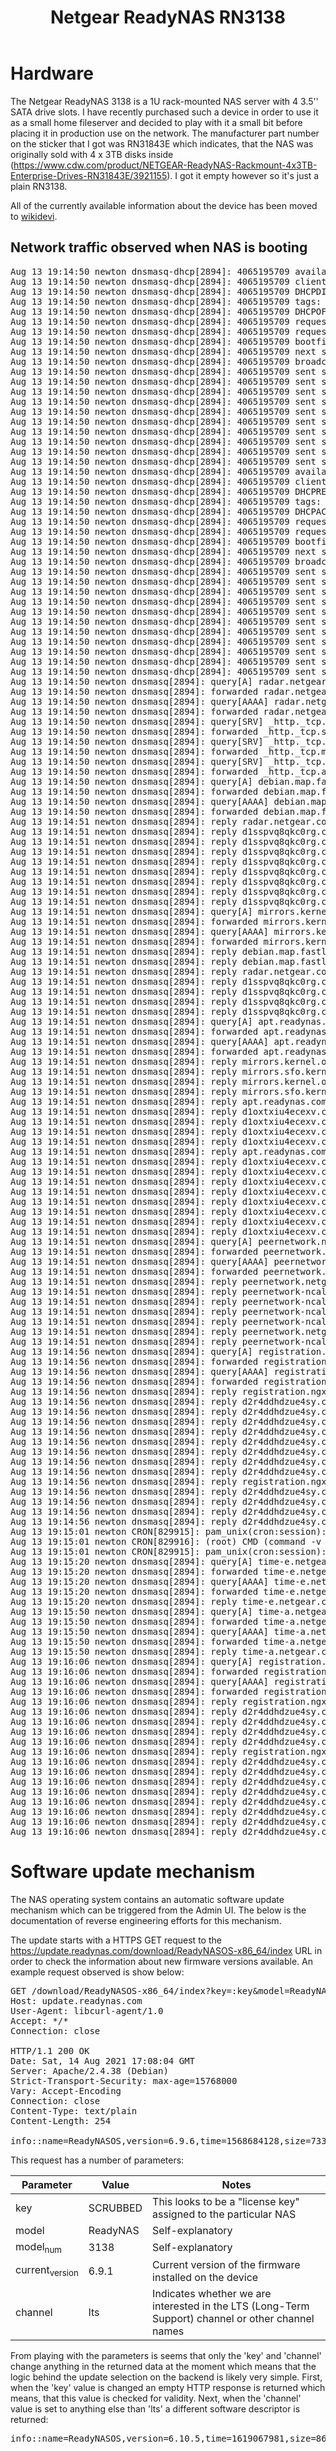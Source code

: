 #+TITLE: Netgear ReadyNAS RN3138

* Hardware

The Netgear ReadyNAS 3138 is a 1U rack-mounted NAS server with 4 3.5'' SATA drive slots. I have recently purchased such a device in order to use it as a small home fileserver
and decided to play with it a small bit before placing it in production use on the network. The manufacturer part number on the sticker that I got was RN31843E which indicates,
that the NAS was originally sold with 4 x 3TB disks inside (https://www.cdw.com/product/NETGEAR-ReadyNAS-Rackmount-4x3TB-Enterprise-Drives-RN31843E/3921155). I got it empty
however so it's just a plain RN3138.

All of the currently available information about the device has been moved to [[https://wikidevi.wi-cat.ru/Netgear_ReadyNAS_3138][wikidevi]].

** Network traffic observed when NAS is booting

#+BEGIN_EXPORT html
<pre>
Aug 13 19:14:50 newton dnsmasq-dhcp[2894]: 4065195709 available DHCP range: 10.2.0.8 -- 10.2.0.14
Aug 13 19:14:50 newton dnsmasq-dhcp[2894]: 4065195709 client provides name: nas-43-7A-C8
Aug 13 19:14:50 newton dnsmasq-dhcp[2894]: 4065195709 DHCPDISCOVER(tbnet2) b0:b9:8a:43:7a:c8
Aug 13 19:14:50 newton dnsmasq-dhcp[2894]: 4065195709 tags: tbnet2
Aug 13 19:14:50 newton dnsmasq-dhcp[2894]: 4065195709 DHCPOFFER(tbnet2) 10.2.0.8 b0:b9:8a:43:7a:c8
Aug 13 19:14:50 newton dnsmasq-dhcp[2894]: 4065195709 requested options: 1:netmask, 3:router, 26:mtu, 252, 42:ntp-server,
Aug 13 19:14:50 newton dnsmasq-dhcp[2894]: 4065195709 requested options: 15:domain-name, 6:dns-server, 12:hostname
Aug 13 19:14:50 newton dnsmasq-dhcp[2894]: 4065195709 bootfile name: kernel
Aug 13 19:14:50 newton dnsmasq-dhcp[2894]: 4065195709 next server: 10.2.0.1
Aug 13 19:14:50 newton dnsmasq-dhcp[2894]: 4065195709 broadcast response
Aug 13 19:14:50 newton dnsmasq-dhcp[2894]: 4065195709 sent size:  1 option: 53 message-type  2
Aug 13 19:14:50 newton dnsmasq-dhcp[2894]: 4065195709 sent size:  4 option: 54 server-identifier  10.2.0.1
Aug 13 19:14:50 newton dnsmasq-dhcp[2894]: 4065195709 sent size:  4 option: 51 lease-time  1d
Aug 13 19:14:50 newton dnsmasq-dhcp[2894]: 4065195709 sent size:  4 option: 58 T1  12h
Aug 13 19:14:50 newton dnsmasq-dhcp[2894]: 4065195709 sent size:  4 option: 59 T2  21h
Aug 13 19:14:50 newton dnsmasq-dhcp[2894]: 4065195709 sent size:  4 option:  1 netmask  255.255.255.240
Aug 13 19:14:50 newton dnsmasq-dhcp[2894]: 4065195709 sent size:  4 option: 28 broadcast  10.2.0.15
Aug 13 19:14:50 newton dnsmasq-dhcp[2894]: 4065195709 sent size:  4 option:  3 router  10.2.0.1
Aug 13 19:14:50 newton dnsmasq-dhcp[2894]: 4065195709 sent size:  4 option:  6 dns-server  10.2.0.1
Aug 13 19:14:50 newton dnsmasq-dhcp[2894]: 4065195709 sent size:  6 option: 15 domain-name  tbnet2
Aug 13 19:14:50 newton dnsmasq-dhcp[2894]: 4065195709 available DHCP range: 10.2.0.8 -- 10.2.0.14
Aug 13 19:14:50 newton dnsmasq-dhcp[2894]: 4065195709 client provides name: nas-43-7A-C8
Aug 13 19:14:50 newton dnsmasq-dhcp[2894]: 4065195709 DHCPREQUEST(tbnet2) 10.2.0.8 b0:b9:8a:43:7a:c8
Aug 13 19:14:50 newton dnsmasq-dhcp[2894]: 4065195709 tags: tbnet2
Aug 13 19:14:50 newton dnsmasq-dhcp[2894]: 4065195709 DHCPACK(tbnet2) 10.2.0.8 b0:b9:8a:43:7a:c8 nas-43-7A-C8
Aug 13 19:14:50 newton dnsmasq-dhcp[2894]: 4065195709 requested options: 1:netmask, 3:router, 26:mtu, 252, 42:ntp-server,
Aug 13 19:14:50 newton dnsmasq-dhcp[2894]: 4065195709 requested options: 15:domain-name, 6:dns-server, 12:hostname
Aug 13 19:14:50 newton dnsmasq-dhcp[2894]: 4065195709 bootfile name: kernel
Aug 13 19:14:50 newton dnsmasq-dhcp[2894]: 4065195709 next server: 10.2.0.1
Aug 13 19:14:50 newton dnsmasq-dhcp[2894]: 4065195709 broadcast response
Aug 13 19:14:50 newton dnsmasq-dhcp[2894]: 4065195709 sent size:  1 option: 53 message-type  5
Aug 13 19:14:50 newton dnsmasq-dhcp[2894]: 4065195709 sent size:  4 option: 54 server-identifier  10.2.0.1
Aug 13 19:14:50 newton dnsmasq-dhcp[2894]: 4065195709 sent size:  4 option: 51 lease-time  1d
Aug 13 19:14:50 newton dnsmasq-dhcp[2894]: 4065195709 sent size:  4 option: 58 T1  12h
Aug 13 19:14:50 newton dnsmasq-dhcp[2894]: 4065195709 sent size:  4 option: 59 T2  21h
Aug 13 19:14:50 newton dnsmasq-dhcp[2894]: 4065195709 sent size:  4 option:  1 netmask  255.255.255.240
Aug 13 19:14:50 newton dnsmasq-dhcp[2894]: 4065195709 sent size:  4 option: 28 broadcast  10.2.0.15
Aug 13 19:14:50 newton dnsmasq-dhcp[2894]: 4065195709 sent size:  4 option:  3 router  10.2.0.1
Aug 13 19:14:50 newton dnsmasq-dhcp[2894]: 4065195709 sent size:  4 option:  6 dns-server  10.2.0.1
Aug 13 19:14:50 newton dnsmasq-dhcp[2894]: 4065195709 sent size:  6 option: 15 domain-name  tbnet2
Aug 13 19:14:50 newton dnsmasq-dhcp[2894]: 4065195709 sent size: 12 option: 12 hostname  nas-43-7A-C8
Aug 13 19:14:50 newton dnsmasq[2894]: query[A] radar.netgear.com from 10.2.0.8
Aug 13 19:14:50 newton dnsmasq[2894]: forwarded radar.netgear.com to 127.0.0.53
Aug 13 19:14:50 newton dnsmasq[2894]: query[AAAA] radar.netgear.com from 10.2.0.8
Aug 13 19:14:50 newton dnsmasq[2894]: forwarded radar.netgear.com to 127.0.0.53
Aug 13 19:14:50 newton dnsmasq[2894]: query[SRV] _http._tcp.security.debian.org from 10.2.0.8
Aug 13 19:14:50 newton dnsmasq[2894]: forwarded _http._tcp.security.debian.org to 127.0.0.53
Aug 13 19:14:50 newton dnsmasq[2894]: query[SRV] _http._tcp.mirrors.kernel.org from 10.2.0.8
Aug 13 19:14:50 newton dnsmasq[2894]: forwarded _http._tcp.mirrors.kernel.org to 127.0.0.53
Aug 13 19:14:50 newton dnsmasq[2894]: query[SRV] _http._tcp.apt.readynas.com from 10.2.0.8
Aug 13 19:14:50 newton dnsmasq[2894]: forwarded _http._tcp.apt.readynas.com to 127.0.0.53
Aug 13 19:14:50 newton dnsmasq[2894]: query[A] debian.map.fastlydns.net from 10.2.0.8
Aug 13 19:14:50 newton dnsmasq[2894]: forwarded debian.map.fastlydns.net to 127.0.0.53
Aug 13 19:14:50 newton dnsmasq[2894]: query[AAAA] debian.map.fastlydns.net from 10.2.0.8
Aug 13 19:14:50 newton dnsmasq[2894]: forwarded debian.map.fastlydns.net to 127.0.0.53
Aug 13 19:14:51 newton dnsmasq[2894]: reply radar.netgear.com is <CNAME>
Aug 13 19:14:51 newton dnsmasq[2894]: reply d1sspvq8qkc0rg.cloudfront.net is 2600:9000:20ae:f400:1b:daf2:b700:93a1
Aug 13 19:14:51 newton dnsmasq[2894]: reply d1sspvq8qkc0rg.cloudfront.net is 2600:9000:20ae:d400:1b:daf2:b700:93a1
Aug 13 19:14:51 newton dnsmasq[2894]: reply d1sspvq8qkc0rg.cloudfront.net is 2600:9000:20ae:9a00:1b:daf2:b700:93a1
Aug 13 19:14:51 newton dnsmasq[2894]: reply d1sspvq8qkc0rg.cloudfront.net is 2600:9000:20ae:6800:1b:daf2:b700:93a1
Aug 13 19:14:51 newton dnsmasq[2894]: reply d1sspvq8qkc0rg.cloudfront.net is 2600:9000:20ae:2400:1b:daf2:b700:93a1
Aug 13 19:14:51 newton dnsmasq[2894]: reply d1sspvq8qkc0rg.cloudfront.net is 2600:9000:20ae:1e00:1b:daf2:b700:93a1
Aug 13 19:14:51 newton dnsmasq[2894]: reply d1sspvq8qkc0rg.cloudfront.net is 2600:9000:20ae:1a00:1b:daf2:b700:93a1
Aug 13 19:14:51 newton dnsmasq[2894]: reply d1sspvq8qkc0rg.cloudfront.net is 2600:9000:20ae:200:1b:daf2:b700:93a1
Aug 13 19:14:51 newton dnsmasq[2894]: query[A] mirrors.kernel.org from 10.2.0.8
Aug 13 19:14:51 newton dnsmasq[2894]: forwarded mirrors.kernel.org to 127.0.0.53
Aug 13 19:14:51 newton dnsmasq[2894]: query[AAAA] mirrors.kernel.org from 10.2.0.8
Aug 13 19:14:51 newton dnsmasq[2894]: forwarded mirrors.kernel.org to 127.0.0.53
Aug 13 19:14:51 newton dnsmasq[2894]: reply debian.map.fastlydns.net is 151.101.14.132
Aug 13 19:14:51 newton dnsmasq[2894]: reply debian.map.fastlydns.net is 2a04:4e42:3::644
Aug 13 19:14:51 newton dnsmasq[2894]: reply radar.netgear.com is <CNAME>
Aug 13 19:14:51 newton dnsmasq[2894]: reply d1sspvq8qkc0rg.cloudfront.net is 54.192.230.123
Aug 13 19:14:51 newton dnsmasq[2894]: reply d1sspvq8qkc0rg.cloudfront.net is 54.192.230.109
Aug 13 19:14:51 newton dnsmasq[2894]: reply d1sspvq8qkc0rg.cloudfront.net is 54.192.230.39
Aug 13 19:14:51 newton dnsmasq[2894]: reply d1sspvq8qkc0rg.cloudfront.net is 54.192.230.17
Aug 13 19:14:51 newton dnsmasq[2894]: query[A] apt.readynas.com from 10.2.0.8
Aug 13 19:14:51 newton dnsmasq[2894]: forwarded apt.readynas.com to 127.0.0.53
Aug 13 19:14:51 newton dnsmasq[2894]: query[AAAA] apt.readynas.com from 10.2.0.8
Aug 13 19:14:51 newton dnsmasq[2894]: forwarded apt.readynas.com to 127.0.0.53
Aug 13 19:14:51 newton dnsmasq[2894]: reply mirrors.kernel.org is <CNAME>
Aug 13 19:14:51 newton dnsmasq[2894]: reply mirrors.sfo.kernel.org is 149.20.37.36
Aug 13 19:14:51 newton dnsmasq[2894]: reply mirrors.kernel.org is <CNAME>
Aug 13 19:14:51 newton dnsmasq[2894]: reply mirrors.sfo.kernel.org is 2001:4f8:4:6f:0:1994:3:14
Aug 13 19:14:51 newton dnsmasq[2894]: reply apt.readynas.com is <CNAME>
Aug 13 19:14:51 newton dnsmasq[2894]: reply d1oxtxiu4ecexv.cloudfront.net is 54.192.230.127
Aug 13 19:14:51 newton dnsmasq[2894]: reply d1oxtxiu4ecexv.cloudfront.net is 54.192.230.124
Aug 13 19:14:51 newton dnsmasq[2894]: reply d1oxtxiu4ecexv.cloudfront.net is 54.192.230.43
Aug 13 19:14:51 newton dnsmasq[2894]: reply d1oxtxiu4ecexv.cloudfront.net is 54.192.230.23
Aug 13 19:14:51 newton dnsmasq[2894]: reply apt.readynas.com is <CNAME>
Aug 13 19:14:51 newton dnsmasq[2894]: reply d1oxtxiu4ecexv.cloudfront.net is 2600:9000:20ae:fe00:5:98e5:28c0:93a1
Aug 13 19:14:51 newton dnsmasq[2894]: reply d1oxtxiu4ecexv.cloudfront.net is 2600:9000:20ae:f600:5:98e5:28c0:93a1
Aug 13 19:14:51 newton dnsmasq[2894]: reply d1oxtxiu4ecexv.cloudfront.net is 2600:9000:20ae:f400:5:98e5:28c0:93a1
Aug 13 19:14:51 newton dnsmasq[2894]: reply d1oxtxiu4ecexv.cloudfront.net is 2600:9000:20ae:8a00:5:98e5:28c0:93a1
Aug 13 19:14:51 newton dnsmasq[2894]: reply d1oxtxiu4ecexv.cloudfront.net is 2600:9000:20ae:6000:5:98e5:28c0:93a1
Aug 13 19:14:51 newton dnsmasq[2894]: reply d1oxtxiu4ecexv.cloudfront.net is 2600:9000:20ae:4c00:5:98e5:28c0:93a1
Aug 13 19:14:51 newton dnsmasq[2894]: reply d1oxtxiu4ecexv.cloudfront.net is 2600:9000:20ae:2800:5:98e5:28c0:93a1
Aug 13 19:14:51 newton dnsmasq[2894]: reply d1oxtxiu4ecexv.cloudfront.net is 2600:9000:20ae:1200:5:98e5:28c0:93a1
Aug 13 19:14:51 newton dnsmasq[2894]: query[A] peernetwork.netgear.com from 10.2.0.8
Aug 13 19:14:51 newton dnsmasq[2894]: forwarded peernetwork.netgear.com to 127.0.0.53
Aug 13 19:14:51 newton dnsmasq[2894]: query[AAAA] peernetwork.netgear.com from 10.2.0.8
Aug 13 19:14:51 newton dnsmasq[2894]: forwarded peernetwork.netgear.com to 127.0.0.53
Aug 13 19:14:51 newton dnsmasq[2894]: reply peernetwork.netgear.com is <CNAME>
Aug 13 19:14:51 newton dnsmasq[2894]: reply peernetwork-ncal-717038235.us-west-1.elb.amazonaws.com is 54.176.226.200
Aug 13 19:14:51 newton dnsmasq[2894]: reply peernetwork-ncal-717038235.us-west-1.elb.amazonaws.com is 52.53.93.169
Aug 13 19:14:51 newton dnsmasq[2894]: reply peernetwork-ncal-717038235.us-west-1.elb.amazonaws.com is 52.53.89.227
Aug 13 19:14:51 newton dnsmasq[2894]: reply peernetwork-ncal-717038235.us-west-1.elb.amazonaws.com is 13.57.72.25
Aug 13 19:14:51 newton dnsmasq[2894]: reply peernetwork.netgear.com is <CNAME>
Aug 13 19:14:51 newton dnsmasq[2894]: reply peernetwork-ncal-717038235.us-west-1.elb.amazonaws.com is NODATA-IPv6
Aug 13 19:14:56 newton dnsmasq[2894]: query[A] registration.ngxcld.com from 10.2.0.8
Aug 13 19:14:56 newton dnsmasq[2894]: forwarded registration.ngxcld.com to 127.0.0.53
Aug 13 19:14:56 newton dnsmasq[2894]: query[AAAA] registration.ngxcld.com from 10.2.0.8
Aug 13 19:14:56 newton dnsmasq[2894]: forwarded registration.ngxcld.com to 127.0.0.53
Aug 13 19:14:56 newton dnsmasq[2894]: reply registration.ngxcld.com is <CNAME>
Aug 13 19:14:56 newton dnsmasq[2894]: reply d2r4ddhdzue4sy.cloudfront.net is 2600:9000:20ae:c400:1:319a:7480:93a1
Aug 13 19:14:56 newton dnsmasq[2894]: reply d2r4ddhdzue4sy.cloudfront.net is 2600:9000:20ae:ba00:1:319a:7480:93a1
Aug 13 19:14:56 newton dnsmasq[2894]: reply d2r4ddhdzue4sy.cloudfront.net is 2600:9000:20ae:9a00:1:319a:7480:93a1
Aug 13 19:14:56 newton dnsmasq[2894]: reply d2r4ddhdzue4sy.cloudfront.net is 2600:9000:20ae:8600:1:319a:7480:93a1
Aug 13 19:14:56 newton dnsmasq[2894]: reply d2r4ddhdzue4sy.cloudfront.net is 2600:9000:20ae:6200:1:319a:7480:93a1
Aug 13 19:14:56 newton dnsmasq[2894]: reply d2r4ddhdzue4sy.cloudfront.net is 2600:9000:20ae:5e00:1:319a:7480:93a1
Aug 13 19:14:56 newton dnsmasq[2894]: reply d2r4ddhdzue4sy.cloudfront.net is 2600:9000:20ae:4400:1:319a:7480:93a1
Aug 13 19:14:56 newton dnsmasq[2894]: reply d2r4ddhdzue4sy.cloudfront.net is 2600:9000:20ae:a00:1:319a:7480:93a1
Aug 13 19:14:56 newton dnsmasq[2894]: reply registration.ngxcld.com is <CNAME>
Aug 13 19:14:56 newton dnsmasq[2894]: reply d2r4ddhdzue4sy.cloudfront.net is 54.192.230.70
Aug 13 19:14:56 newton dnsmasq[2894]: reply d2r4ddhdzue4sy.cloudfront.net is 54.192.230.40
Aug 13 19:14:56 newton dnsmasq[2894]: reply d2r4ddhdzue4sy.cloudfront.net is 54.192.230.27
Aug 13 19:14:56 newton dnsmasq[2894]: reply d2r4ddhdzue4sy.cloudfront.net is 54.192.230.22
Aug 13 19:15:01 newton CRON[829915]: pam_unix(cron:session): session opened for user root by (uid=0)
Aug 13 19:15:01 newton CRON[829916]: (root) CMD (command -v debian-sa1 > /dev/null && debian-sa1 1 1)
Aug 13 19:15:01 newton CRON[829915]: pam_unix(cron:session): session closed for user root
Aug 13 19:15:20 newton dnsmasq[2894]: query[A] time-e.netgear.com from 10.2.0.8
Aug 13 19:15:20 newton dnsmasq[2894]: forwarded time-e.netgear.com to 127.0.0.53
Aug 13 19:15:20 newton dnsmasq[2894]: query[AAAA] time-e.netgear.com from 10.2.0.8
Aug 13 19:15:20 newton dnsmasq[2894]: forwarded time-e.netgear.com to 127.0.0.53
Aug 13 19:15:20 newton dnsmasq[2894]: reply time-e.netgear.com is 206.16.42.183
Aug 13 19:15:50 newton dnsmasq[2894]: query[A] time-a.netgear.com from 10.2.0.8
Aug 13 19:15:50 newton dnsmasq[2894]: forwarded time-a.netgear.com to 127.0.0.53
Aug 13 19:15:50 newton dnsmasq[2894]: query[AAAA] time-a.netgear.com from 10.2.0.8
Aug 13 19:15:50 newton dnsmasq[2894]: forwarded time-a.netgear.com to 127.0.0.53
Aug 13 19:15:50 newton dnsmasq[2894]: reply time-a.netgear.com is 206.16.42.194
Aug 13 19:16:06 newton dnsmasq[2894]: query[A] registration.ngxcld.com from 10.2.0.8
Aug 13 19:16:06 newton dnsmasq[2894]: forwarded registration.ngxcld.com to 127.0.0.53
Aug 13 19:16:06 newton dnsmasq[2894]: query[AAAA] registration.ngxcld.com from 10.2.0.8
Aug 13 19:16:06 newton dnsmasq[2894]: forwarded registration.ngxcld.com to 127.0.0.53
Aug 13 19:16:06 newton dnsmasq[2894]: reply registration.ngxcld.com is <CNAME>
Aug 13 19:16:06 newton dnsmasq[2894]: reply d2r4ddhdzue4sy.cloudfront.net is 54.192.230.70
Aug 13 19:16:06 newton dnsmasq[2894]: reply d2r4ddhdzue4sy.cloudfront.net is 54.192.230.40
Aug 13 19:16:06 newton dnsmasq[2894]: reply d2r4ddhdzue4sy.cloudfront.net is 54.192.230.27
Aug 13 19:16:06 newton dnsmasq[2894]: reply d2r4ddhdzue4sy.cloudfront.net is 54.192.230.22
Aug 13 19:16:06 newton dnsmasq[2894]: reply registration.ngxcld.com is <CNAME>
Aug 13 19:16:06 newton dnsmasq[2894]: reply d2r4ddhdzue4sy.cloudfront.net is 2600:9000:20ae:e400:1:319a:7480:93a1
Aug 13 19:16:06 newton dnsmasq[2894]: reply d2r4ddhdzue4sy.cloudfront.net is 2600:9000:20ae:dc00:1:319a:7480:93a1
Aug 13 19:16:06 newton dnsmasq[2894]: reply d2r4ddhdzue4sy.cloudfront.net is 2600:9000:20ae:a800:1:319a:7480:93a1
Aug 13 19:16:06 newton dnsmasq[2894]: reply d2r4ddhdzue4sy.cloudfront.net is 2600:9000:20ae:a600:1:319a:7480:93a1
Aug 13 19:16:06 newton dnsmasq[2894]: reply d2r4ddhdzue4sy.cloudfront.net is 2600:9000:20ae:7400:1:319a:7480:93a1
Aug 13 19:16:06 newton dnsmasq[2894]: reply d2r4ddhdzue4sy.cloudfront.net is 2600:9000:20ae:5000:1:319a:7480:93a1
Aug 13 19:16:06 newton dnsmasq[2894]: reply d2r4ddhdzue4sy.cloudfront.net is 2600:9000:20ae:3e00:1:319a:7480:93a1
Aug 13 19:16:06 newton dnsmasq[2894]: reply d2r4ddhdzue4sy.cloudfront.net is 2600:9000:20ae:3600:1:319a:7480:93a1
</pre>
#+END_EXPORT

* Software update mechanism

The NAS operating system contains an automatic software update mechanism which can be triggered from the Admin UI. The below is the documentation of reverse engineering efforts for this mechanism.

The update starts with a HTTPS GET request to the https://update.readynas.com/download/ReadyNASOS-x86_64/index URL in order to check the information about new firmware versions available. An example
request observed is show below:

#+BEGIN_EXPORT html
<pre>
GET /download/ReadyNASOS-x86_64/index?key=:key&model=ReadyNAS&model_num=3138&current_version=6.9.1&channel=lts HTTP/1.1
Host: update.readynas.com
User-Agent: libcurl-agent/1.0
Accept: */*
Connection: close

HTTP/1.1 200 OK
Date: Sat, 14 Aug 2021 17:08:04 GMT
Server: Apache/2.4.38 (Debian)
Strict-Transport-Security: max-age=15768000
Vary: Accept-Encoding
Connection: close
Content-Type: text/plain
Content-Length: 254

info::name=ReadyNASOS,version=6.9.6,time=1568684128,size=73396224,md5sum=db02248dd6058d2ffe58436f9f36ee7c,arch=x86_64,descr=ReadyNASOS,release_notes=https://kb.netgear.com/000061331/ReadyNAS-OS-6-Software-Version-6-9-6-Long-term-support-version-of-6-10-2
</pre>
#+END_EXPORT

This request has a number of parameters:

|-----------------+----------+---------------------------------------------------------------------------------------------------|
| Parameter       | Value    | Notes                                                                                             |
|-----------------+----------+---------------------------------------------------------------------------------------------------|
| key             | SCRUBBED | This looks to be a "license key" assigned to the particular NAS                                   |
| model           | ReadyNAS | Self-explanatory                                                                                  |
| model_num       | 3138     | Self-explanatory                                                                                  |
| current_version | 6.9.1    | Current version of the firmware installed on the device                                           |
| channel         | lts      | Indicates whether we are interested in the LTS (Long-Term Support) channel or other channel names |
|-----------------+----------+---------------------------------------------------------------------------------------------------|

From playing with the parameters is seems that only the 'key' and 'channel' change anything in the returned data at the moment which means that the logic behind the update selection on the backend is 
likely very simple. First, when the 'key' value is changed an empty HTTP response is returned which means, that this value is checked for validity. Next, when the 'channel' value is set to anything else than
'lts' a different software descriptor is returned:

#+BEGIN_EXPORT html
<pre>
info::name=ReadyNASOS,version=6.10.5,time=1619067981,size=86892544,md5sum=32572b4e00716d76d7de2fe65e332f78,arch=x86_64,descr=ReadyNASOS,release_notes=https://kb.netgear.com/000063642/ReadyNAS-OS-6-Software-Version-6-10-5
</pre>
#+END_EXPORT

This response describes a different version of the firmware - 6.10.5 which is currently the most recent version of ReadyNAS OS. The reception of this meassage shows a popup dialog box in the admin UI where
the user can confirm software update. If confirmed, the update proceeds to a "license verification" request which looks like this:

#+BEGIN_EXPORT html
<pre>
GET /download/ReadyNASOS-x86_64/verify_license?serial_number=:serial&model=ReadyNAS&model_num=3138&requested_version=6.9.6&key=:key HTTP/1.1
Host: update.readynas.com
User-Agent: libcurl-agent/1.0
Accept: */*
Connection: close

HTTP/1.1 200 OK
Date: Sat, 14 Aug 2021 19:48:39 GMT
Server: Apache/2.4.38 (Debian)
Strict-Transport-Security: max-age=15768000
Vary: Accept-Encoding
Connection: close
Content-Type: text/plain
Content-Length: 269

&lt;?xml version="1.0" encoding="UTF-8"?&gt;
&lt;payload&gt;
	&lt;status&gt;success&lt;/status&gt;
	&lt;uri&gt;&lt;![CDATA[https://update.readynas.com/download/ReadyNASOS-x86_64/verify_license?serial_number=:serial&requested_version=6.9.6&key=:key&download=1]]></uri>
&lt;/payload&gt;
</pre>
#+END_EXPORT

Again, like in the previous requests only the 'key' parameter seems to be checked, you can put anything you like in the serial number and model number and the verification will always be successful.
With the status there is also a URL returned which is where the actual firmware content will be downloaded in the next step:

#+BEGIN_EXPORT html
<pre>
GET /download/ReadyNASOS-x86_64/verify_license?serial_number=:serial&requested_version=6.9.6&key=:key&download=1 HTTP/1.1
Host: update.readynas.com
User-Agent: libcurl-agent/1.0
Accept: */*
Connection: close
</pre>
#+END_EXPORT

The response is the firmware update blob. Here, the 'key' parameter is also checked, the 'serial_number' is not and the 'requested_version' needs to be correct, if it's not a 404 error is returned. Now that 
we have the [[file:downloaded-ReadyNASOS-6.9.6.bin][firmware file]] downloaded let's see what is inside it.

#+BEGIN_EXPORT html
<pre>
➜  netgear-rn3138 git:(master) ✗ binwalk downloaded-ReadyNASOS-6.9.6.bin 

DECIMAL       HEXADECIMAL     DESCRIPTION
--------------------------------------------------------------------------------
16384         0x4000          POSIX tar archive (GNU), owner user name: "5"

➜  netgear-rn3138 git:(master) ✗ LC_ALL=C dd if=downloaded-ReadyNASOS-6.9.6.bin bs=16384 count=2 | hexdump -C
2+0 records in
2+0 records out
32768 bytes (33 kB, 32 KiB) copied, 9.0707e-05 s, 361 MB/s
00000000  69 6e 66 6f 3a 3a 6e 61  6d 65 3d 52 65 61 64 79  |info::name=Ready|
00000010  4e 41 53 4f 53 2c 76 65  72 73 69 6f 6e 3d 36 2e  |NASOS,version=6.|
00000020  39 2e 36 2c 74 69 6d 65  3d 31 35 36 38 36 38 34  |9.6,time=1568684|
00000030  31 32 38 2c 73 69 7a 65  3d 37 33 33 39 36 32 32  |128,size=7339622|
00000040  34 2c 6d 64 35 73 75 6d  3d 64 62 30 32 32 34 38  |4,md5sum=db02248|
00000050  64 64 36 30 35 38 64 32  66 66 65 35 38 34 33 36  |dd6058d2ffe58436|
00000060  66 39 66 33 36 65 65 37  63 2c 61 72 63 68 3d 78  |f9f36ee7c,arch=x|
00000070  38 36 5f 36 34 2c 64 65  73 63 72 3d 52 65 61 64  |86_64,descr=Read|
00000080  79 4e 41 53 4f 53 0a 0a  00 00 00 00 00 00 00 00  |yNASOS..........|
00000090  00 00 00 00 00 00 00 00  00 00 00 00 00 00 00 00  |................|
*
00003fe0  48 6b 96 4f 9d d8 16 d0  62 52 ac be db 01 f9 96  |Hk.O....bR......|
00003ff0  a4 36 40 33 1c 8c 49 82  df b5 be 12 f9 03 62 48  |.6@3..I.......bH|
00004000  63 73 75 6d 73 2e 6d 64  35 00 00 00 00 00 00 00  |csums.md5.......|
00004010  00 00 00 00 00 00 00 00  00 00 00 00 00 00 00 00  |................|
*
00004060  00 00 00 00 30 30 30 30  36 34 34 00 30 30 30 30  |....0000644.0000|
00004070  30 30 30 00 30 30 30 30  30 30 30 00 30 30 30 30  |000.0000000.0000|
00004080  30 30 30 30 32 30 30 00  31 33 35 34 30 30 33 34  |0000200.13540034|
00004090  36 30 36 00 30 31 31 33  30 36 00 20 30 00 00 00  |606.011306. 0...|
000040a0  00 00 00 00 00 00 00 00  00 00 00 00 00 00 00 00  |................|
*
00004100  00 75 73 74 61 72 20 20  00 72 6f 6f 74 00 00 00  |.ustar  .root...|
</pre>
#+END_EXPORT

We can see that the first 0x4000 bytes in the file is a kind of header followed by a tar file likely with the firmware contents. When we extract this tar file and calculate its MD5 hash we will find out
that it matches the hash in the first "information" line confirming we are on the right track:

#+BEGIN_EXPORT html
<pre>
➜  netgear-rn3138 git:(master) ✗ LC_ALL=C dd if=downloaded-ReadyNASOS-6.9.6.bin bs=16384 skip=1 | md5sum      
4478+1 records in
4478+1 records out
73379840 bytes (73 MB, 70 MiB) copied, 0.213165 s, 344 MB/s
db02248dd6058d2ffe58436f9f36ee7c  -
➜  netgear-rn3138 git:(master) ✗ 
</pre>
#+END_EXPORT

The tar file contains 4 files which are also present on the internal NAS USB drive serving as the boot device:

#+BEGIN_EXPORT html
<pre>
➜  _downloaded-ReadyNASOS-6.9.6.bin.extracted git:(master) ✗ tar -tvf 4000.tar 
-rw-r--r-- root/root       128 2019-09-17 03:40 csums.md5
-rw-r--r-- root/root   4457027 2019-09-17 03:40 initrd.gz
-rw-r--r-- root/root   5600608 2019-09-17 03:40 kernel
-rw-r--r-- root/root  63313397 2019-09-17 03:40 root.tlz
➜  _downloaded-ReadyNASOS-6.9.6.bin.extracted git:(master) ✗ file kernel 
kernel: Linux kernel x86 boot executable bzImage, version 4.4.157.x86_64.1 (root@blocks) #1 SMP Thu Sep 12 03:00:03 UTC 2019, RO-rootFS, swap_dev 0x5, Normal VGA
➜  _downloaded-ReadyNASOS-6.9.6.bin.extracted git:(master) ✗ file root.tlz 
root.tlz: LZMA compressed data, streamed
➜  _downloaded-ReadyNASOS-6.9.6.bin.extracted git:(master) ✗ file initrd.gz 
initrd.gz: LZMA compressed data, streamed
➜  _downloaded-ReadyNASOS-6.9.6.bin.extracted git:(master) ✗ 
</pre>
#+END_EXPORT

There is a kernel, initramfs as well as the rootfs which gets extracted onto the hard disks when the storage array is initialized. Before that happens all of these files are stored on an internal USB device
from which the BIOS boots.

** Booting an alternative operating system

The knowledge and access we gained on the serial console allows us to boot an alternative operating system on the NAS. We will use [[https://www.alpinelinux.org][Alpine Linux]] x86_64 as a proof of concept as it's one of the smallest
Linux distributions out there (the internal USB drive is only 256 MB).

First we need to change the SYSLINUX configuration as the prompt is currently disabled unless we press one of the designated keys (Shift, Alt, Caps Lock or Scroll Lock). As the NAS has no keyboard we 
need the prompt to appear every time. We need to boot the NAS without any disks attached so that we end up in the "Emergency Mode" boot where the internal USB device is mounted on /media/boot. Then,
we remount it read-write and edit the syslinux.cfg file:

#+BEGIN_EXPORT html
<pre>
# mount /media/boot/ -o rw,remount
# head /media/boot/syslinux.cfg 
serial 0 115200 0
timeout 30
prompt 0

default Normal

label Normal
kernel kernel
append initrd=initrd.gz reason=normal

# vi /media/boot/syslinux.cfg 
# head /media/boot/syslinux.cfg 
serial 0 115200 0
timeout 30
prompt 1

default Normal

label Normal
kernel kernel
append initrd=initrd.gz reason=normal

# 
</pre>
#+END_EXPORT

By changing the default 'prompt 0' to 'prompt 1' the SYSLINUX prompt should appear after rebooting:

#+BEGIN_EXPORT html
<pre>
# reboot
init: received signal 15, goodbye
# [10600.304144] reboot: Restarting system

Version 2.16.1243. Copyright (C) 2013 American Megatrends, Inc.                 
BIOS Date: 03/05/2015 11:38:52 Ver: ReadyNAS 3130 V0.9                          
Press &lt;DEL&gt; or &lt;ESC&gt; to enter setup.        

SYSLINUX 6.03 EDD 20150820 Copyright (C) 1994-2014 H. Peter Anvin et al         
boot: 
Loading kernel... ok                                                            
Loading initrd.gz...ok                                                          [    3.976663] ismt_smbus 0000:00:13.0: completion wait timed out
[    4.982651] ismt_smbus 0000:00:13.0: completion wait timed out               
[    5.988648] ismt_smbus 0000:00:13.0: completion wait timed out               
[    6.994635] ismt_smbus 0000:00:13.0: completion wait timed out               
Starting the boot process...
Detected system type: RN3130
Loading kernel modules...done
Boot mode: Normal
Searching for disks (1)...
</pre>
#+END_EXPORT

As we haven't sent any characters through the serial console there will be a timeout after 3 seconds and SYSLINUX will boot the default entry landing us back in "Emergency Mode". Now we will put Alpine
Linux on the internal USB device and make an entry to boot it. First, we need to download a bootable Alpine Linux ISO for the x86_64 CPU architecture:

#+BEGIN_EXPORT html
<pre>
➜  ~ wget https://dl-cdn.alpinelinux.org/alpine/v3.14/releases/x86_64/alpine-standard-3.14.1-x86_64.iso
➜  ~ sudo mount alpine-standard-3.14.1-x86_64.iso mnt/tmp/ -o loop
➜  ~ ls -l mnt/tmp/boot 
razem 124595
-r--r--r-- 1 root root    224952 Aug  5 14:28 config-lts
dr-xr-xr-x 1 root root      2048 Aug  5 14:28 dtbs-lts
dr-xr-xr-x 1 root root      2048 Aug  5 14:28 grub
-r--r--r-- 1 root root  13293681 Aug  5 14:28 initramfs-lts
-r--r--r-- 1 root root 102707200 Aug  5 14:28 modloop-lts
dr-xr-xr-x 1 root root      2048 Aug  5 14:28 syslinux
-r--r--r-- 1 root root   4145824 Aug  5 14:28 System.map-lts
-r--r--r-- 1 root root   7205952 Aug  5 14:28 vmlinuz-lts
➜  ~ 
</pre>
#+END_EXPORT

Now, in order to transfer the files needed we want to start an SSH server on the NAS:

#+BEGIN_EXPORT html
<pre>
# mount /media/boot/ -o rw,remount
# dropbear -RF -p 22

</pre>
#+END_EXPORT

We need the kernel and initramfs as a minimum:

#+BEGIN_EXPORT html
<pre>
➜  ~ scp mnt/tmp/boot/vmlinuz-lts root@10.2.0.8:/media/boot/alpine-vmlinuz
root@10.2.0.8's password: 
vmlinuz-lts                                                                                                                                                                                                100% 7037KB  16.4MB/s   00:00    
➜  ~ scp mnt/tmp/boot/initramfs-lts root@10.2.0.8:/media/boot/alpine-initramfs
root@10.2.0.8's password: 
initramfs-lts                                                                                                                                                                                              100%   13MB  18.4MB/s   00:00    
➜  ~ 
</pre>
#+END_EXPORT

Now we can stop dropbear on the serial console by pressing Ctrl-C and edit syslinux.cfg in order to create an entry for Alpine Linux:

#+BEGIN_EXPORT html
<pre>
# ls -l /media/boot/
-rwxr-xr-x    1  13293681 Aug 14 21:14 alpine-i
-rwxr-xr-x    1   7205952 Aug 14 21:13 alpine-v
-rwxr-xr-x    1       128 Dec  1  2017 csums.md5
-rwxr-xr-x    1   4311235 Dec  1  2017 initrd.gz
-rwxr-xr-x    1   6242352 Dec  1  2017 kernel
-r-xr-xr-x    1    116624 Feb 13  2017 ldlinux.c32
-r-xr-xr-x    1     61440 Feb 13  2017 ldlinux.sys
-rwxr-xr-x    1  59163384 Dec  1  2017 root.tlz
-rwxr-xr-x    1       522 Aug 14 20:56 syslinux.cfg
# tail /media/boot/syslinux.cfg 
label SkipVolCheck
kernel kernel
append initrd=initrd.gz reason=skip_fsck

label MemoryTest
kernel memtest

label TestDisks
kernel kernel
append initrd=initrd.gz reason=test_disks
# vi /media/boot/syslinux.cfg 
# tail /media/boot/syslinux.cfg 
kernel memtest

label TestDisks
kernel kernel
append initrd=initrd.gz reason=test_disks

label alpine
kernel alpine-v
append initrd=alpine-i console=ttyS0,115200n8

# 
</pre>
#+END_EXPORT

The last 'alpine' entry was added referencing our kernel (alpine-v) and initramfs (alpine-i). The file names are different because the internal USB has an old-school MS-DOS filesystem with a limit of 
8 characters file names. Now we can attempt to boot:

#+BEGIN_EXPORT html
<pre>
# mount /media/boot/ -o ro,remount
# sync
# reboot
init: received signal 15, goodbye
# [ 1088.024945] reboot: Restarting system
SYSLINUX 6.03 EDD 20150820 Copyright (C) 1994-2014 H. Peter Anvin et al         
boot: alpine                                                                     
Loading alpine-v... ok                                                          
Loading alpine-i...ok                                                           
Probing EDD (edd=off to disabl                                             [    0.000000] Linux version 5.10.56-0-lts (buildozer@build-3-14-x86_64) (gcc (Alpine 10.3.1_git20210424) 10.3.1 20210424, GNU ld (GNU Binutils) 2.35.2) #1-Alpine SMP Wed, 04 Aug 2021 15:10:15 +0000                                            
[    0.000000] Command line: BOOT_IMAGE=alpine-v initrd=alpine-i console=ttyS0,115200n8
[    0.000000] x86/fpu: x87 FPU will use FXSAVE                                 
[    0.000000] BIOS-provided physical RAM map:                                  
[    0.000000] BIOS-e820: [mem 0x0000000000000000-0x000000000009b7ff] usable    
[    0.000000] BIOS-e820: [mem 0x000000000009b800-0x000000000009ffff] reserved  
[    0.000000] BIOS-e820: [mem 0x00000000000e0000-0x00000000000fffff] reserved  
[    0.000000] BIOS-e820: [mem 0x0000000000100000-0x000000007d8f7fff] usable    
[    0.000000] BIOS-e820: [mem 0x000000007d8f8000-0x000000007e330fff] reserved  
[    0.000000] BIOS-e820: [mem 0x000000007e331000-0x000000007e618fff] usable    
[    0.000000] BIOS-e820: [mem 0x000000007e619000-0x000000007f189fff] ACPI NVS  
[    0.000000] BIOS-e820: [mem 0x000000007f18a000-0x000000007f640fff] reserved  
[    0.000000] BIOS-e820: [mem 0x000000007f641000-0x000000007f7fffff] usable    
[    0.000000] BIOS-e820: [mem 0x00000000e0000000-0x00000000e3ffffff] reserved  
[    0.000000] BIOS-e820: [mem 0x00000000fed01000-0x00000000fed03fff] reserved  
[    0.000000] BIOS-e820: [mem 0x00000000fed08000-0x00000000fed08fff] reserved  
[    0.000000] BIOS-e820: [mem 0x00000000fed0c000-0x00000000fed0ffff] reserved  
[    0.000000] BIOS-e820: [mem 0x00000000fed1c000-0x00000000fed1cfff] reserved 
[    0.000000] BIOS-e820: [mem 0x00000000fef00000-0x00000000feffffff] reserved
[    0.000000] BIOS-e820: [mem 0x00000000ff800000-0x00000000ffffffff] reserved
[    0.000000] BIOS-e820: [mem 0x0000000100000000-0x000000017fffffff] usable
[    0.000000] NX (Execute Disable) protection: active
[    0.000000] SMBIOS 2.8 present.
[    0.000000] DMI: NETGEAR ReadyNAS 3138/To be filled by O.E.M., BIOS 5.6.5 03/05/2015
[    0.000000] tsc: Fast TSC calibration failed
[    0.000000] last_pfn = 0x180000 max_arch_pfn = 0x400000000
[    0.000000] x86/PAT: Configuration [0-7]: WB  WC  UC- UC  WB  WP  UC- WT  
[    0.000000] last_pfn = 0x7f800 max_arch_pfn = 0x400000000
[    0.000000] found SMP MP-table at [mem 0x000fd840-0x000fd84f]
[    0.000000] RAMDISK: [mem 0x7cc4a000-0x7d8f7fff]
[    0.000000] ACPI: Early table checksum verification disabled
[    0.000000] ACPI: RSDP 0x00000000000F0540 000024 (v02 ALASKA)
[    0.000000] ACPI: XSDT 0x000000007E65D090 00009C (v01 ALASKA A M I    01072009 AMI  00010013)
[    0.000000] ACPI: FACP 0x000000007E65FF68 00010C (v05 ALASKA A M I    01072009 AMI  00010013)
[    0.000000] ACPI: DSDT 0x000000007E65D1C0 002DA8 (v02 ALASKA A M I    01072009 INTL 20061109)
[    0.000000] ACPI: FACS 0x000000007F187F80 000040
[    0.000000] ACPI: FPDT 0x000000007E660078 000044 (v01 ALASKA A M I    01072009 AMI  00010013)
[    0.000000] ACPI: FIDT 0x000000007E6600C0 00009C (v01 ALASKA A M I    01072009 AMI  00010013)
[    0.000000] ACPI: MCFG 0x000000007E660160 00003C (v01 ALASKA A M I    01072009 MSFT 00000097)
[    0.000000] ACPI: WDAT 0x000000007E6601A0 0001AC (v01 ALASKA A M I    01072009 MSFT 00010013)
[    0.000000] ACPI: UEFI 0x000000007E660350 000042 (v01                 00000000      00000000)
[    0.000000] ACPI: APIC 0x000000007E660398 000078 (v03 INTEL  TIANO    00000001 MSFT 00000000)
[    0.000000] ACPI: BDAT 0x000000007E660410 000030 (v01                 00000000      00000000)
[    0.000000] ACPI: HPET 0x000000007E660440 000038 (v01 INTEL           00000001 MSFT 01000013)
[    0.000000] ACPI: SSDT 0x000000007E660478 0009F1 (v01 PmRef  CpuPm    00003000 INTL 20061109)
[    0.000000] ACPI: SPCR 0x000000007E660E70 000050 (v01 A M I  APTIO V  01072009 AMI. 00000005)
[    0.000000] ACPI: HEST 0x000000007E660EC0 0000A8 (v01 INTEL  AVOTON B 00000001 INTL 00000001)
[    0.000000] ACPI: BERT 0x000000007E660F68 000030 (v01 INTEL  AVOTON B 00000001 INTL 00000001)
[    0.000000] ACPI: ERST 0x000000007E660F98 000230 (v01 INTEL  AVOTON B 00000001 INTL 00000001)
[    0.000000] ACPI: EINJ 0x000000007E6611C8 000150 (v01 INTEL  AVOTON B 00000001 INTL 00000001)
[    0.000000] ACPI: Reserving FACP table memory at [mem 0x7e65ff68-0x7e660073]
[    0.000000] ACPI: Reserving DSDT table memory at [mem 0x7e65d1c0-0x7e65ff67]
[    0.000000] ACPI: Reserving FACS table memory at [mem 0x7f187f80-0x7f187fbf]
[    0.000000] ACPI: Reserving FPDT table memory at [mem 0x7e660078-0x7e6600bb]
[    0.000000] ACPI: Reserving FIDT table memory at [mem 0x7e6600c0-0x7e66015b]
[    0.000000] ACPI: Reserving MCFG table memory at [mem 0x7e660160-0x7e66019b]
[    0.000000] ACPI: Reserving WDAT table memory at [mem 0x7e6601a0-0x7e66034b]
[    0.000000] ACPI: Reserving UEFI table memory at [mem 0x7e660350-0x7e660391]
[    0.000000] ACPI: Reserving APIC table memory at [mem 0x7e660398-0x7e66040f]
[    0.000000] ACPI: Reserving BDAT table memory at [mem 0x7e660410-0x7e66043f]
[    0.000000] ACPI: Reserving HPET table memory at [mem 0x7e660440-0x7e660477]
[    0.000000] ACPI: Reserving SSDT table memory at [mem 0x7e660478-0x7e660e68]
[    0.000000] ACPI: Reserving SPCR table memory at [mem 0x7e660e70-0x7e660ebf]
[    0.000000] ACPI: Reserving HEST table memory at [mem 0x7e660ec0-0x7e660f67]
[    0.000000] ACPI: Reserving BERT table memory at [mem 0x7e660f68-0x7e660f97]
[    0.000000] ACPI: Reserving ERST table memory at [mem 0x7e660f98-0x7e6611c7]
[    0.000000] ACPI: Reserving EINJ table memory at [mem 0x7e6611c8-0x7e661317]
[    0.000000] No NUMA configuration found
[    0.000000] Faking a node at [mem 0x0000000000000000-0x000000017fffffff]
[    0.000000] NODE_DATA(0) allocated [mem 0x17fffa000-0x17fffdfff]
[    0.000000] Zone ranges:
[    0.000000]   DMA      [mem 0x0000000000001000-0x0000000000ffffff]
[    0.000000]   DMA32    [mem 0x0000000001000000-0x00000000ffffffff]
[    0.000000]   Normal   [mem 0x0000000100000000-0x000000017fffffff]
[    0.000000] Movable zone start for each node
[    0.000000] Early memory node ranges
[    0.000000]   node   0: [mem 0x0000000000001000-0x000000000009afff]
[    0.000000]   node   0: [mem 0x0000000000100000-0x000000007d8f7fff]
[    0.000000]   node   0: [mem 0x000000007e331000-0x000000007e618fff]
[    0.000000]   node   0: [mem 0x000000007f641000-0x000000007f7fffff]
[    0.000000]   node   0: [mem 0x0000000100000000-0x000000017fffffff]
[    0.000000] Initmem setup node 0 [mem 0x0000000000001000-0x000000017fffffff]
[    0.000000] On node 0, zone DMA: 1 pages in unavailable ranges
[    0.000000] On node 0, zone DMA: 101 pages in unavailable ranges
[    0.000000] On node 0, zone DMA32: 2617 pages in unavailable ranges
[    0.000000] On node 0, zone DMA32: 4136 pages in unavailable ranges
[    0.000000] On node 0, zone Normal: 2048 pages in unavailable ranges
[    0.000000] ACPI: PM-Timer IO Port: 0x408
[    0.000000] ACPI: LAPIC_NMI (acpi_id[0x01] high edge lint[0x1])
[    0.000000] ACPI: LAPIC_NMI (acpi_id[0x02] high edge lint[0x1])
[    0.000000] IOAPIC[0]: apic_id 2, version 32, address 0xfec00000, GSI 0-23
[    0.000000] ACPI: INT_SRC_OVR (bus 0 bus_irq 0 global_irq 2 dfl dfl)
[    0.000000] ACPI: INT_SRC_OVR (bus 0 bus_irq 9 global_irq 9 high level)
[    0.000000] Using ACPI (MADT) for SMP configuration information
[    0.000000] ACPI: HPET id: 0x8086a201 base: 0xfed00000
[    0.000000] ACPI: SPCR: SPCR table version 1
[    0.000000] ACPI: SPCR: console: uart,io,0x3f8,115200
[    0.000000] TSC deadline timer available
[    0.000000] smpboot: Allowing 4 CPUs, 0 hotplug CPUs
[    0.000000] PM: hibernation: Registered nosave memory: [mem 0x00000000-0x00000fff]
[    0.000000] PM: hibernation: Registered nosave memory: [mem 0x0009b000-0x0009bfff]
[    0.000000] PM: hibernation: Registered nosave memory: [mem 0x0009c000-0x0009ffff]
[    0.000000] PM: hibernation: Registered nosave memory: [mem 0x000a0000-0x000dffff]
[    0.000000] PM: hibernation: Registered nosave memory: [mem 0x000e0000-0x000fffff]
[    0.000000] PM: hibernation: Registered nosave memory: [mem 0x7d8f8000-0x7e330fff]
[    0.000000] PM: hibernation: Registered nosave memory: [mem 0x7e619000-0x7f189fff]
[    0.000000] PM: hibernation: Registered nosave memory: [mem 0x7f18a000-0x7f640fff]
[    0.000000] PM: hibernation: Registered nosave memory: [mem 0x7f800000-0xdfffffff]
[    0.000000] PM: hibernation: Registered nosave memory: [mem 0xe0000000-0xe3ffffff]
[    0.000000] PM: hibernation: Registered nosave memory: [mem 0xe4000000-0xfed00fff]
[    0.000000] PM: hibernation: Registered nosave memory: [mem 0xfed01000-0xfed03fff]
[    0.000000] PM: hibernation: Registered nosave memory: [mem 0xfed04000-0xfed07fff]
[    0.000000] PM: hibernation: Registered nosave memory: [mem 0xfed08000-0xfed08fff]
[    0.000000] PM: hibernation: Registered nosave memory: [mem 0xfed09000-0xfed0bfff]
[    0.000000] PM: hibernation: Registered nosave memory: [mem 0xfed0c000-0xfed0ffff]
[    0.000000] PM: hibernation: Registered nosave memory: [mem 0xfed10000-0xfed1bfff]
[    0.000000] PM: hibernation: Registered nosave memory: [mem 0xfed1c000-0xfed1cfff]
[    0.000000] PM: hibernation: Registered nosave memory: [mem 0xfed1d000-0xfeefffff]
[    0.000000] PM: hibernation: Registered nosave memory: [mem 0xfef00000-0xfeffffff]
[    0.000000] PM: hibernation: Registered nosave memory: [mem 0xff000000-0xff7fffff]
[    0.000000] PM: hibernation: Registered nosave memory: [mem 0xff800000-0xffffffff]
[    0.000000] [mem 0x7f800000-0xdfffffff] available for PCI devices
[    0.000000] Booting paravirtualized kernel on bare hardware
[    0.000000] clocksource: refined-jiffies: mask: 0xffffffff max_cycles: 0xffffffff, max_idle_ns: 6370452778343963 ns
[    0.000000] setup_percpu: NR_CPUS:256 nr_cpumask_bits:256 nr_cpu_ids:4 nr_node_ids:1
[    0.000000] percpu: Embedded 54 pages/cpu s183128 r8192 d29864 u524288
[    0.000000] Built 1 zonelists, mobility grouping on.  Total pages: 1023405
[    0.000000] Policy zone: Normal
[    0.000000] Kernel command line: BOOT_IMAGE=alpine-v initrd=alpine-i console=ttyS0,115200n8
[    0.000000] printk: log_buf_len individual max cpu contribution: 4096 bytes
[    0.000000] printk: log_buf_len total cpu_extra contributions: 12288 bytes
[    0.000000] printk: log_buf_len min size: 16384 bytes
[    0.000000] printk: log_buf_len: 32768 bytes
[    0.000000] printk: early log buf free: 5456(33%)
[    0.000000] Dentry cache hash table entries: 524288 (order: 10, 4194304 bytes, linear)
[    0.000000] Inode-cache hash table entries: 262144 (order: 9, 2097152 bytes, linear)
[    0.000000] mem auto-init: stack:off, heap alloc:on, heap free:off
[    0.000000] Memory: 3977956K/4158692K available (10247K kernel code, 1275K rwdata, 3232K rodata, 1548K init, 6128K bss, 180476K reserved, 0K cma-reserved)
[    0.000000] random: get_random_u64 called from cache_random_seq_create+0x89/0x170 with crng_init=0
[    0.000000] SLUB: HWalign=64, Order=0-3, MinObjects=0, CPUs=4, Nodes=1
[    0.000000] kmemleak: Kernel memory leak detector disabled
[    0.000000] Kernel/User page tables isolation: enabled
[    0.000000] ftrace: allocating 33701 entries in 132 pages
[    0.000000] ftrace: allocated 132 pages with 2 groups
[    0.000000] rcu: Hierarchical RCU implementation.
[    0.000000] rcu:     RCU restricting CPUs from NR_CPUS=256 to nr_cpu_ids=4.
[    0.000000]  Rude variant of Tasks RCU enabled.
[    0.000000]  Tracing variant of Tasks RCU enabled.
[    0.000000] rcu: RCU calculated value of scheduler-enlistment delay is 30 jiffies.
[    0.000000] rcu: Adjusting geometry for rcu_fanout_leaf=16, nr_cpu_ids=4
[    0.000000] NR_IRQS: 16640, nr_irqs: 456, preallocated irqs: 16
[    0.000000] random: crng done (trusting CPU's manufacturer)
[    0.000000] Console: colour dummy device 80x25
[    0.000000] printk: console [ttyS0] enabled
[    0.000000] ACPI: Core revision 20200925
[    0.000000] clocksource: hpet: mask: 0xffffffff max_cycles: 0xffffffff, max_idle_ns: 133484882848 ns
[    0.000000] APIC: Switch to symmetric I/O mode setup
[    0.003333] ..TIMER: vector=0x30 apic1=0 pin1=2 apic2=-1 pin2=-1
[    0.026666] tsc: PIT calibration matches HPET. 2 loops
[    0.029999] tsc: Detected 2399.899 MHz processor
[    0.000009] clocksource: tsc-early: mask: 0xffffffffffffffff max_cycles: 0x2297d7ed949, max_idle_ns: 440795216168 ns
[    0.012012] Calibrating delay loop (skipped), value calculated using timer frequency.. 4801.78 BogoMIPS (lpj=7999663)
[    0.015342] pid_max: default: 32768 minimum: 301
[    0.018746] LSM: Security Framework initializing
[    0.022013] Yama: becoming mindful.
[    0.025392] Mount-cache hash table entries: 8192 (order: 4, 65536 bytes, linear)
[    0.028702] Mountpoint-cache hash table entries: 8192 (order: 4, 65536 bytes, linear)
[    0.032879] mce: CPU0: Thermal monitoring enabled (TM1)
[    0.035350] process: using mwait in idle threads
[    0.038678] Last level iTLB entries: 4KB 48, 2MB 0, 4MB 0
[    0.042017] Last level dTLB entries: 4KB 128, 2MB 16, 4MB 16, 1GB 0
[    0.045346] Spectre V1 : Mitigation: usercopy/swapgs barriers and __user pointer sanitization
[    0.048684] Spectre V2 : Mitigation: Full generic retpoline
[    0.052008] Spectre V2 : Spectre v2 / SpectreRSB mitigation: Filling RSB on context switch
[    0.055354] MDS: Vulnerable: Clear CPU buffers attempted, no microcode
[    0.058830] Freeing SMP alternatives memory: 32K
[    0.063548] smpboot: CPU0: Intel(R) Atom(TM) CPU  C2558  @ 2.40GHz (family: 0x6, model: 0x4d, stepping: 0x8)
[    0.065701] Performance Events: PEBS fmt2+, 8-deep LBR, Silvermont events, 8-deep LBR, full-width counters, Intel PMU driver.
[    0.068677] ... version:                3
[    0.072009] ... bit width:              40
[    0.075342] ... generic registers:      2
[    0.078677] ... value mask:             000000ffffffffff
[    0.082008] ... max period:             0000007fffffffff
[    0.085341] ... fixed-purpose events:   3
[    0.088675] ... event mask:             0000000700000003
[    0.092209] rcu: Hierarchical SRCU implementation.
[    0.096148] NMI watchdog: Enabled. Permanently consumes one hw-PMU counter.
[    0.098863] smp: Bringing up secondary CPUs ...
[    0.102252] x86: Booting SMP configuration:
[    0.105347] .... node  #0, CPUs:      #1 #2 #3
[    0.105704] smp: Brought up 1 node, 4 CPUs
[    0.112009] smpboot: Max logical packages: 1
[    0.115343] ----------------
[    0.118555] | NMI testsuite:
[    0.118675] --------------------
[    0.122008]   remote IPI:  ok  |
[    0.125343]    local IPI:  ok  |
[    0.128685] --------------------
[    0.132012] Good, all   2 testcases passed! |
[    0.135345] ---------------------------------
[    0.138677] smpboot: Total of 4 processors activated (19206.15 BogoMIPS)
[    0.142851] devtmpfs: initialized
[    0.145630] PM: Registering ACPI NVS region [mem 0x7e619000-0x7f189fff] (11997184 bytes)
[    0.155811] clocksource: jiffies: mask: 0xffffffff max_cycles: 0xffffffff, max_idle_ns: 6370867519511994 ns
[    0.165369] futex hash table entries: 1024 (order: 4, 65536 bytes, linear)
[    0.172134] pinctrl core: initialized pinctrl subsystem
[    0.179171] NET: Registered protocol family 16
[    0.185486] audit: initializing netlink subsys (disabled)
[    0.192051] audit: type=2000 audit(1628975979.216:1): state=initialized audit_enabled=0 res=1
[    0.193012] thermal_sys: Registered thermal governor 'fair_share'
[    0.202016] thermal_sys: Registered thermal governor 'bang_bang'
[    0.208678] thermal_sys: Registered thermal governor 'step_wise'
[    0.215342] thermal_sys: Registered thermal governor 'user_space'
[    0.222124] cpuidle: using governor ladder
[    0.232018] cpuidle: using governor menu
[    0.235424] ACPI: bus type PCI registered
[    0.242011] acpiphp: ACPI Hot Plug PCI Controller Driver version: 0.5
[    0.248843] PCI: MMCONFIG for domain 0000 [bus 00-ff] at [mem 0xe0000000-0xefffffff] (base 0xe0000000)
[    0.258680] PCI: MMCONFIG at [mem 0xe0000000-0xefffffff] reserved in E820
[    0.265343] PCI: MMCONFIG for 0000 [bus00-3f] at [mem 0xe0000000-0xe3ffffff] (base 0xe0000000) (size reduced!)
[    0.278698] PCI: Using configuration type 1 for base access
[    0.288832] Kprobes globally optimized
[    0.293033] HugeTLB registered 2.00 MiB page size, pre-allocated 0 pages
[    0.302533] ACPI: Added _OSI(Module Device)
[    0.305355] ACPI: Added _OSI(Processor Device)
[    0.312009] ACPI: Added _OSI(3.0 _SCP Extensions)
[    0.315342] ACPI: Added _OSI(Processor Aggregator Device)
[    0.322010] ACPI: Added _OSI(Linux-Dell-Video)
[    0.325343] ACPI: Added _OSI(Linux-Lenovo-NV-HDMI-Audio)
[    0.332009] ACPI: Added _OSI(Linux-HPI-Hybrid-Graphics)
[    0.341968] ACPI: 2 ACPI AML tables successfully acquired and loaded
[    0.350020] ACPI: Dynamic OEM Table Load:
[    0.355349] ACPI: SSDT 0xFFFF9D3BC030A800 00044E (v01 PmRef  Cpu0Ist  00003000 INTL 20061109)
[    0.365956] ACPI: Dynamic OEM Table Load:
[    0.368680] ACPI: SSDT 0xFFFF9D3BC0F7E600 0001FA (v01 PmRef  Cpu0Cst  00003001 INTL 20061109)
[    0.379532] ACPI: Dynamic OEM Table Load:
[    0.385347] ACPI: SSDT 0xFFFF9D3BC0308000 00047A (v01 PmRef  ApIst    00003000 INTL 20061109)
[    0.396008] ACPI: Dynamic OEM Table Load:
[    0.398679] ACPI: SSDT 0xFFFF9D3BC0F7FA00 000119 (v01 PmRef  ApCst    00003000 INTL 20061109)
[    0.410081] ACPI: Interpreter enabled
[    0.415368] ACPI: (supports S0 S5)
[    0.418705] ACPI: Using IOAPIC for interrupt routing
[    0.422081] HEST: Table parsing has been initialized.
[    0.428683] PCI: Using host bridge windows from ACPI; if necessary, use "pci=nocrs" and report a bug
[    0.438955] ACPI: Enabled 3 GPEs in block 00 to 1F
[    0.452518] ACPI: PCI Root Bridge [PCI0] (domain 0000 [bus 00-ff])
[    0.458683] acpi PNP0A08:00: _OSC: OS supports [ExtendedConfig ASPM ClockPM Segments MSI HPX-Type3]
[    0.469043] acpi PNP0A08:00: _OSC: platform does not support [SHPCHotplug LTR]
[    0.479024] acpi PNP0A08:00: _OSC: OS now controls [PCIeHotplug PME AER PCIeCapability]
[    0.485356] acpi PNP0A08:00: [Firmware Info]: MMCONFIG for domain 0000 [bus 00-3f] only partially covers this bridge
[    0.499106] PCI host bridge to bus 0000:00
[    0.505345] pci_bus 0000:00: root bus resource [io  0x0000-0x0cf7 window]
[    0.512010] pci_bus 0000:00: root bus resource [io  0x0d00-0xffff window]
[    0.518678] pci_bus 0000:00: root bus resource [mem 0x000a0000-0x000bffff window]
[    0.528678] pci_bus 0000:00: root bus resource [mem 0x80000000-0xdfffffff window]
[    0.535350] pci_bus 0000:00: root bus resource [mem 0x180000000-0xfffffffff window]
[    0.545366] pci_bus 0000:00: root bus resource [bus 00-ff]
[    0.552035] pci 0000:00:00.0: [8086:1f0b] type 00 class 0x060000
[    0.558838] pci 0000:00:01.0: [8086:1f10] type 01 class 0x060400
[    0.565366] pci 0000:00:01.0: reg 0x10: [mem 0xdff00000-0xdff1ffff 64bit]
[    0.572029] pci 0000:00:01.0: enabling Extended Tags
[    0.578770] pci 0000:00:01.0: PME# supported from D0 D3hot D3cold
[    0.585479] pci 0000:00:02.0: [8086:1f11] type 01 class 0x060400
[    0.592029] pci 0000:00:02.0: reg 0x10: [mem 0xdfee0000-0xdfefffff 64bit]
[    0.598695] pci 0000:00:02.0: enabling Extended Tags
[    0.605433] pci 0000:00:02.0: PME# supported from D0 D3hot D3cold
[    0.612135] pci 0000:00:03.0: [8086:1f12] type 01 class 0x060400
[    0.618695] pci 0000:00:03.0: reg 0x10: [mem 0xdfec0000-0xdfedffff 64bit]
[    0.625362] pci 0000:00:03.0: enabling Extended Tags
[    0.632103] pci 0000:00:03.0: PME# supported from D0 D3hot D3cold
[    0.638802] pci 0000:00:04.0: [8086:1f13] type 01 class 0x060400
[    0.645362] pci 0000:00:04.0: reg 0x10: [mem 0xdfea0000-0xdfebffff 64bit]
[    0.652028] pci 0000:00:04.0: enabling Extended Tags
[    0.658766] pci 0000:00:04.0: PME# supported from D0 D3hot D3cold
[    0.665481] pci 0000:00:0b.0: [8086:1f18] type 00 class 0x0b4000
[    0.672042] pci 0000:00:0b.0: reg 0x18: [mem 0xdfe80000-0xdfe9ffff 64bit]
[    0.678690] pci 0000:00:0b.0: reg 0x20: [mem 0xdff30000-0xdff33fff 64bit]
[    0.685558] pci 0000:00:0e.0: [8086:1f14] type 00 class 0x060000
[    0.695548] pci 0000:00:0f.0: [8086:1f16] type 00 class 0x080600
[    0.702066] pci 0000:00:0f.0: PME# supported from D0 D3hot D3cold
[    0.708850] pci 0000:00:13.0: [8086:1f15] type 00 class 0x088000
[    0.715363] pci 0000:00:13.0: reg 0x10: [mem 0xdff38000-0xdff383ff 64bit]
[    0.722268] pci 0000:00:14.0: [8086:1f41] type 00 class 0x020000
[    0.728692] pci 0000:00:14.0: reg 0x10: [mem 0xdfe60000-0xdfe7ffff 64bit]
[    0.735350] pci 0000:00:14.0: reg 0x18: [io  0xe0c0-0xe0df]
[    0.742024] pci 0000:00:14.0: reg 0x20: [mem 0xdff2c000-0xdff2ffff 64bit]
[    0.748735] pci 0000:00:14.0: PME# supported from D0 D3hot D3cold
[    0.758858] pci 0000:00:14.1: [8086:1f41] type 00 class 0x020000
[    0.765358] pci 0000:00:14.1: reg 0x10: [mem 0xdfe40000-0xdfe5ffff 64bit]
[    0.772016] pci 0000:00:14.1: reg 0x18: [io  0xe0a0-0xe0bf]
[    0.778691] pci 0000:00:14.1: reg 0x20: [mem 0xdff28000-0xdff2bfff 64bit]
[    0.785401] pci 0000:00:14.1: PME# supported from D0 D3hot D3cold
[    0.792187] pci 0000:00:14.2: [8086:1f41] type 00 class 0x020000
[    0.798692] pci 0000:00:14.2: reg 0x10: [mem 0xdfe20000-0xdfe3ffff 64bit]
[    0.805352] pci 0000:00:14.2: reg 0x18: [io  0xe080-0xe09f]
[    0.812025] pci 0000:00:14.2: reg 0x20: [mem 0xdff24000-0xdff27fff 64bit]
[    0.822073] pci 0000:00:14.2: PME# supported from D0 D3hot D3cold
[    0.828862] pci 0000:00:14.3: [8086:1f41] type 00 class 0x020000
[    0.835360] pci 0000:00:14.3: reg 0x10: [mem 0xdfe00000-0xdfe1ffff 64bit]
[    0.842016] pci 0000:00:14.3: reg 0x18: [io  0xe060-0xe07f]
[    0.848691] pci 0000:00:14.3: reg 0x20: [mem 0xdff20000-0xdff23fff 64bit]
[    0.855402] pci 0000:00:14.3: PME# supported from D0 D3hot D3cold
[    0.862197] pci 0000:00:16.0: [8086:1f2c] type 00 class 0x0c0320
[    0.868696] pci 0000:00:16.0: reg 0x10: [mem 0xdff37000-0xdff373ff]
[    0.875448] pci 0000:00:16.0: PME# supported from D0 D3hot D3cold
[    0.885366] pci 0000:00:17.0: [8086:1f22] type 00 class 0x010601
[    0.892026] pci 0000:00:17.0: reg 0x10: [io  0xe150-0xe157]
[    0.895349] pci 0000:00:17.0: reg 0x14: [io  0xe140-0xe143]
[    0.902017] pci 0000:00:17.0: reg 0x18: [io  0xe130-0xe137]
[    0.908682] pci 0000:00:17.0: reg 0x1c: [io  0xe120-0xe123]
[    0.915349] pci 0000:00:17.0: reg 0x20: [io  0xe040-0xe05f]
[    0.922016] pci 0000:00:17.0: reg 0x24: [mem 0xdff36000-0xdff367ff]
[    0.928718] pci 0000:00:17.0: PME# supported from D3hot
[    0.935515] pci 0000:00:18.0: [8086:1f32] type 00 class 0x010601
[    0.942022] pci 0000:00:18.0: reg 0x10: [io  0xe110-0xe117]
[    0.948683] pci 0000:00:18.0: reg 0x14: [io  0xe100-0xe103]
[    0.955353] pci 0000:00:18.0: reg 0x18: [io  0xe0f0-0xe0f7]
[    0.958682] pci 0000:00:18.0: reg 0x1c: [io  0xe0e0-0xe0e3]
[    0.965349] pci 0000:00:18.0: reg 0x20: [io  0xe020-0xe03f]
[    0.972016] pci 0000:00:18.0: reg 0x24: [mem 0xdff35000-0xdff357ff]
[    0.978718] pci 0000:00:18.0: PME# supported from D3hot
[    0.985511] pci 0000:00:1f.0: [8086:1f38] type 00 class 0x060100
[    0.992234] pci 0000:00:1f.3: [8086:1f3c] type 00 class 0x0c0500
[    0.998692] pci 0000:00:1f.3: reg 0x10: [mem 0xdff34000-0xdff3401f]
[    1.005372] pci 0000:00:1f.3: reg 0x20: [io  0xe000-0xe01f]
[    1.012267] pci 0000:00:01.0: PCI bridge to [bus 01]
[    1.018784] pci 0000:02:00.0: [1b4b:9170] type 00 class 0x010601
[    1.025360] pci 0000:02:00.0: reg 0x10: [io  0xd040-0xd047]
[    1.032018] pci 0000:02:00.0: reg 0x14: [io  0xd030-0xd033]
[    1.038684] pci 0000:02:00.0: reg 0x18: [io  0xd020-0xd027]
[    1.045351] pci 0000:02:00.0: reg 0x1c: [io  0xd010-0xd013]
[    1.048683] pci 0000:02:00.0: reg 0x20: [io  0xd000-0xd00f]
[    1.055351] pci 0000:02:00.0: reg 0x24: [mem 0xdfd10000-0xdfd101ff]
[    1.062020] pci 0000:02:00.0: reg 0x30: [mem 0xdfd00000-0xdfd0ffff pref]
[    1.072030] pci 0000:02:00.0: Enabling fixed DMA alias to 00.1
[    1.078715] pci 0000:02:00.0: PME# supported from D3hot
[    1.082138] pci 0000:00:02.0: PCI bridge to [bus 02]
[    1.088679] pci 0000:00:02.0:   bridge window [io  0xd000-0xdfff]
[    1.095345] pci 0000:00:02.0:   bridge window [mem 0xdfd00000-0xdfdfffff]
[    1.102118] pci 0000:03:00.0: [1b21:1142] type 00 class 0x0c0330
[    1.108703] pci 0000:03:00.0: reg 0x10: [mem 0xdfc00000-0xdfc07fff 64bit]
[    1.118810] pci 0000:03:00.0: PME# supported from D3cold
[    1.125470] pci 0000:00:03.0: PCI bridge to [bus 03]
[    1.128680] pci 0000:00:03.0:   bridge window [mem 0xdfc00000-0xdfcfffff]
[    1.135435] pci 0000:04:00.0: [1b4b:9170] type 00 class 0x010601
[    1.145366] pci 0000:04:00.0: reg 0x10: [io  0xc040-0xc047]
[    1.148685] pci 0000:04:00.0: reg 0x14: [io  0xc030-0xc033]
[    1.155351] pci 0000:04:00.0: reg 0x18: [io  0xc020-0xc027]
[    1.162017] pci 0000:04:00.0: reg 0x1c: [io  0xc010-0xc013]
[    1.168684] pci 0000:04:00.0: reg 0x20: [io  0xc000-0xc00f]
[    1.175351] pci 0000:04:00.0: reg 0x24: [mem 0xdfb10000-0xdfb101ff]
[    1.182017] pci 0000:04:00.0: reg 0x30: [mem 0xdfb00000-0xdfb0ffff pref]
[    1.188699] pci 0000:04:00.0: Enabling fixed DMA alias to 00.1
[    1.195385] pci 0000:04:00.0: PME# supported from D3hot
[    1.202134] pci 0000:00:04.0: PCI bridge to [bus 04]
[    1.208683] pci 0000:00:04.0:   bridge window [io  0xc000-0xcfff]
[    1.215345] pci 0000:00:04.0:   bridge window [mem 0xdfb00000-0xdfbfffff]
[    1.222296] ACPI: PCI Interrupt Link [LNKA] (IRQs 6 7 10 *11 12)
[    1.228795] ACPI: PCI Interrupt Link [LNKB] (IRQs 6 7 10 11 12) *0, disabled.
[    1.235461] ACPI: PCI Interrupt Link [LNKC] (IRQs 6 7 10 *11 12)
[    1.245461] ACPI: PCI Interrupt Link [LNKD] (IRQs 6 *7 10 11 12)
[    1.252127] ACPI: PCI Interrupt Link [LNKE] (IRQs 6 7 *10 11 12)
[    1.258795] ACPI: PCI Interrupt Link [LNKF] (IRQs 6 *7 10 11 12)
[    1.265461] ACPI: PCI Interrupt Link [LNKG] (IRQs 6 7 10 *11 12)
[    1.272131] ACPI: PCI Interrupt Link [LNKH] (IRQs 6 7 *10 11 12)
[    1.279369] iommu: Default domain type: Translated 
[    1.285377] vgaarb: loaded
[    1.289011] pps_core: LinuxPPS API ver. 1 registered
[    1.292013] pps_core: Software ver. 5.3.6 - Copyright 2005-2007 Rodolfo Giometti <giometti@linux.it>
[    1.302023] PTP clock support registered
[    1.308741] EDAC MC: Ver: 3.0.0
[    1.312387] PCI: Using ACPI for IRQ routing
[    1.318740] hpet0: at MMIO 0xfed00000, IRQs 2, 8, 0
[    1.322013] hpet0: 3 comparators, 64-bit 14.318180 MHz counter
[    1.332009] clocksource: Switched to clocksource tsc-early
[    1.358761] VFS: Disk quotas dquot_6.6.0
[    1.363177] VFS: Dquot-cache hash table entries: 512 (order 0, 4096 bytes)
[    1.370978] pnp: PnP ACPI init
[    1.374845] system 00:00: [mem 0xe0000000-0xefffffff] could not be reserved
[    1.382639] system 00:00: [mem 0x7f800000-0x7fffffff] could not be reserved
[    1.390544] system 00:01: [io  0x0680-0x069f] has been reserved
[    1.397167] system 00:01: [io  0x0400-0x047f] could not be reserved
[    1.404179] system 00:01: [io  0x0500-0x05fe] has been reserved
[    1.410799] system 00:01: [mem 0xfed00000-0xfedfffff] could not be reserved
[    1.418583] system 00:01: [mem 0x000c0000-0x000dffff] has been reserved
[    1.425980] system 00:01: [mem 0x000e0000-0x000fffff] could not be reserved
[    1.433764] system 00:01: [mem 0xffa00000-0xffffffff] has been reserved
[    1.441162] system 00:01: [mem 0xfee00000-0xfeefffff] has been reserved
[    1.449220] system 00:05: [io  0x0a00-0x0a1f] has been reserved
[    1.455844] system 00:05: [io  0x0a20-0x0a2f] has been reserved
[    1.462464] system 00:05: [io  0x0a30-0x0a3f] has been reserved
[    1.469078] system 00:05: [io  0x0a40-0x0a4f] has been reserved
[    1.475697] system 00:05: [io  0x0a50-0x0a5f] has been reserved
[    1.482483] pnp: PnP ACPI: found 6 devices
[    1.495559] clocksource: acpi_pm: mask: 0xffffff max_cycles: 0xffffff, max_idle_ns: 2085701024 ns
[    1.505621] NET: Registered protocol family 2
[    1.510688] IP idents hash table entries: 65536 (order: 7, 524288 bytes, linear)
[    1.520082] tcp_listen_portaddr_hash hash table entries: 2048 (order: 3, 32768 bytes, linear)
[    1.529731] TCP established hash table entries: 32768 (order: 6, 262144 bytes, linear)
[    1.538845] TCP bind hash table entries: 32768 (order: 7, 524288 bytes, linear)
[    1.547155] TCP: Hash tables configured (established 32768 bind 32768)
[    1.554582] UDP hash table entries: 2048 (order: 4, 65536 bytes, linear)
[    1.562123] UDP-Lite hash table entries: 2048 (order: 4, 65536 bytes, linear)
[    1.570774] NET: Registered protocol family 1
[    1.575672] NET: Registered protocol family 44
[    1.580667] pci 0000:00:01.0: bridge window [io  0x1000-0x0fff] to [bus 01] add_size 1000
[    1.589819] pci 0000:00:01.0: bridge window [mem 0x00100000-0x000fffff 64bit pref] to [bus 01] add_size 200000 add_align 100000
[    1.602656] pci 0000:00:01.0: bridge window [mem 0x00100000-0x000fffff] to [bus 01] add_size 200000 add_align 100000
[    1.614423] pci 0000:00:02.0: bridge window [mem 0x00100000-0x000fffff 64bit pref] to [bus 02] add_size 200000 add_align 100000
[    1.627253] pci 0000:00:03.0: bridge window [io  0x1000-0x0fff] to [bus 03] add_size 1000
[    1.636401] pci 0000:00:03.0: bridge window [mem 0x00100000-0x000fffff 64bit pref] to [bus 03] add_size 200000 add_align 100000
[    1.649238] pci 0000:00:04.0: bridge window [mem 0x00100000-0x000fffff 64bit pref] to [bus 04] add_size 200000 add_align 100000
[    1.662093] pci 0000:00:01.0: BAR 14: assigned [mem 0x80000000-0x801fffff]
[    1.669783] pci 0000:00:01.0: BAR 15: assigned [mem 0x180000000-0x1801fffff 64bit pref]
[    1.678735] pci 0000:00:02.0: BAR 15: assigned [mem 0x180200000-0x1803fffff 64bit pref]
[    1.687687] pci 0000:00:03.0: BAR 15: assigned [mem 0x180400000-0x1805fffff 64bit pref]
[    1.696639] pci 0000:00:04.0: BAR 15: assigned [mem 0x180600000-0x1807fffff 64bit pref]
[    1.705594] pci 0000:00:01.0: BAR 13: assigned [io  0x1000-0x1fff]
[    1.712505] pci 0000:00:03.0: BAR 13: assigned [io  0x2000-0x2fff]
[    1.719407] pci 0000:00:01.0: PCI bridge to [bus 01]
[    1.724949] pci 0000:00:01.0:   bridge window [io  0x1000-0x1fff]
[    1.731764] pci 0000:00:01.0:   bridge window [mem 0x80000000-0x801fffff]
[    1.739356] pci 0000:00:01.0:   bridge window [mem 0x180000000-0x1801fffff 64bit pref]
[    1.748213] pci 0000:00:02.0: PCI bridge to [bus 02]
[    1.753765] pci 0000:00:02.0:   bridge window [io  0xd000-0xdfff]
[    1.760580] pci 0000:00:02.0:   bridge window [mem 0xdfd00000-0xdfdfffff]
[    1.768172] pci 0000:00:02.0:   bridge window [mem 0x180200000-0x1803fffff 64bit pref]
[    1.777032] pci 0000:00:03.0: PCI bridge to [bus 03]
[    1.782582] pci 0000:00:03.0:   bridge window [io  0x2000-0x2fff]
[    1.789396] pci 0000:00:03.0:   bridge window [mem 0xdfc00000-0xdfcfffff]
[    1.796978] pci 0000:00:03.0:   bridge window [mem 0x180400000-0x1805fffff 64bit pref]
[    1.805826] pci 0000:00:04.0: PCI bridge to [bus 04]
[    1.811374] pci 0000:00:04.0:   bridge window [io  0xc000-0xcfff]
[    1.818197] pci 0000:00:04.0:   bridge window [mem 0xdfb00000-0xdfbfffff]
[    1.825780] pci 0000:00:04.0:   bridge window [mem 0x180600000-0x1807fffff 64bit pref]
[    1.834640] pci_bus 0000:00: resource 4 [io  0x0000-0x0cf7 window]
[    1.841552] pci_bus 0000:00: resource 5 [io  0x0d00-0xffff window]
[    1.848462] pci_bus 0000:00: resource 6 [mem 0x000a0000-0x000bffff window]
[    1.856147] pci_bus 0000:00: resource 7 [mem 0x80000000-0xdfffffff window]
[    1.863833] pci_bus 0000:00: resource 8 [mem 0x180000000-0xfffffffff window]
[    1.871713] pci_bus 0000:01: resource 0 [io  0x1000-0x1fff]
[    1.877942] pci_bus 0000:01: resource 1 [mem 0x80000000-0x801fffff]
[    1.884950] pci_bus 0000:01: resource 2 [mem 0x180000000-0x1801fffff 64bit pref]
[    1.893210] pci_bus 0000:02: resource 0 [io  0xd000-0xdfff]
[    1.899439] pci_bus 0000:02: resource 1 [mem 0xdfd00000-0xdfdfffff]
[    1.906447] pci_bus 0000:02: resource 2 [mem 0x180200000-0x1803fffff 64bit pref]
[    1.914707] pci_bus 0000:03: resource 0 [io  0x2000-0x2fff]
[    1.920936] pci_bus 0000:03: resource 1 [mem 0xdfc00000-0xdfcfffff]
[    1.927942] pci_bus 0000:03: resource 2 [mem 0x180400000-0x1805fffff 64bit pref]
[    1.936210] pci_bus 0000:04: resource 0 [io  0xc000-0xcfff]
[    1.942438] pci_bus 0000:04: resource 1 [mem 0xdfb00000-0xdfbfffff]
[    1.949444] pci_bus 0000:04: resource 2 [mem 0x180600000-0x1807fffff 64bit pref]
[    1.972167] pci 0000:00:16.0: quirk_usb_early_handoff+0x0/0x6e0 took 14003 usecs
[    1.980688] PCI: CLS 64 bytes, default 64
[    1.985261] Trying to unpack rootfs image as initramfs...
[    2.303803] Freeing initrd memory: 12984K
[    2.308366] PCI-DMA: Using software bounce buffering for IO (SWIOTLB)
[    2.315574] software IO TLB: mapped [mem 0x0000000078c4a000-0x000000007cc4a000] (64MB)
[    2.325466] Initialise system trusted keyrings
[    2.330532] workingset: timestamp_bits=40 max_order=20 bucket_order=0
[    2.339429] Key type asymmetric registered
[    2.344013] Asymmetric key parser 'x509' registered
[    2.349491] Block layer SCSI generic (bsg) driver version 0.4 loaded (major 246)
[    2.357823] io scheduler mq-deadline registered
[    2.362895] io scheduler kyber registered
[    2.367884] pcieport 0000:00:01.0: PME: Signaling with IRQ 24
[    2.374465] pcieport 0000:00:01.0: AER: enabled with IRQ 24
[    2.380761] pcieport 0000:00:01.0: pciehp: Slot #0 AttnBtn- PwrCtrl- MRL- AttnInd- PwrInd- HotPlug+ Surprise+ Interlock- NoCompl- IbPresDis- LLActRep+ (with Cmd Compl erratum)
[    2.398655] pcieport 0000:00:02.0: PME: Signaling with IRQ 25
[    2.405220] pcieport 0000:00:02.0: AER: enabled with IRQ 25
[    2.411509] pcieport 0000:00:02.0: pciehp: Slot #1 AttnBtn- PwrCtrl- MRL- AttnInd- PwrInd- HotPlug+ Surprise+ Interlock- NoCompl- IbPresDis- LLActRep+ (with Cmd Compl erratum)
[    2.429300] pcieport 0000:00:03.0: PME: Signaling with IRQ 26
[    2.435895] pcieport 0000:00:03.0: AER: enabled with IRQ 26
[    2.442247] pcieport 0000:00:03.0: pciehp: Slot #2 AttnBtn- PwrCtrl- MRL- AttnInd- PwrInd- HotPlug+ Surprise+ Interlock- NoCompl- IbPresDis- LLActRep+ (with Cmd Compl erratum)
[    2.460065] pcieport 0000:00:04.0: can't derive routing for PCI INT A
[    2.467279] pcieport 0000:00:04.0: PCI INT A: not connected
[    2.473644] pcieport 0000:00:04.0: PME: Signaling with IRQ 27
[    2.480207] pcieport 0000:00:04.0: AER: enabled with IRQ 27
[    2.486513] pcieport 0000:00:04.0: pciehp: Slot #3 AttnBtn- PwrCtrl- MRL- AttnInd- PwrInd- HotPlug+ Surprise+ Interlock- NoCompl- IbPresDis- LLActRep+ (with Cmd Compl erratum)
[    2.504341] shpchp: Standard Hot Plug PCI Controller Driver version: 0.4
[    2.512047] ACPI: \_PR_.CPU0: Found 2 idle states
[    2.518569] ERST: Error Record Serialization Table (ERST) support is initialized.
[    2.526956] pstore: Registered erst as persistent store backend
[    2.533800] Serial: 8250/16550 driver, 4 ports, IRQ sharing enabled
[    2.540870] 00:03: ttyS0 at I/O 0x3f8 (irq = 4, base_baud = 115200) is a 16550A
[    2.549181] 00:04: ttyS1 at I/O 0x2f8 (irq = 3, base_baud = 115200) is a 16550A
[    2.561866] brd: module loaded
[    2.565441] i8042: PNP: No PS/2 controller found.
[    2.570757] rtc_cmos 00:02: RTC can wake from S4
[    2.576276] rtc_cmos 00:02: registered as rtc0
[    2.581334] rtc_cmos 00:02: setting system clock to 2021-08-14T21:19:43 UTC (1628975983)
[    2.590421] rtc_cmos 00:02: alarms up to one month, 242 bytes nvram, hpet irqs
[    2.598518] intel_pstate: CPU model not supported
[    2.603896] ashmem: initialized
[    2.607814] gre: GRE over IPv4 demultiplexor driver
[    2.613280] can: controller area network core
[    2.618189] NET: Registered protocol family 29
[    2.623169] Key type dns_resolver registered
[    2.628391] microcode: sig=0x406d8, pf=0x1, revision=0x122
[    2.634740] microcode: Microcode Update Driver: v2.2.
[    2.634745] IPI shorthand broadcast: enabled
[    2.645173] sched_clock: Marking stable (2669815003, -24661191)->(2764249877, -119096065)
[    2.654589] registered taskstats version 1
[    2.659180] Loading compiled-in X.509 certificates
[    2.664829] Key type ._fscrypt registered
[    2.669312] Key type .fscrypt registered
[    2.673696] Key type fscrypt-provisioning registered
[    2.679424] pstore: Using crash dump compression: deflate
[    2.694904] Freeing unused kernel image (initmem) memory: 1548K
[    2.708793] Write protecting the kernel read-only data: 16384k
[    2.716695] Freeing unused kernel image (text/rodata gap) memory: 2040K
[    2.724742] Freeing unused kernel image (rodata/data gap) memory: 864K
[    2.732189] Run /init as init process
[    2.750750] Alpine Init 3.5.0-r0
Alpine Init 3.5.[    2.754848] Loading boot drivers...
0-r0
 * Loading boot drivers: [    2.972385] loop: module loaded
[    2.977279] squashfs: version 4.0 (2009/01/31) Phillip Lougher
[    2.984246] Loading boot drivers: ok.
ok.
[    2.989706] Mounting boot media...
 * Mounting boot media: [    3.027804] ACPI: bus type USB registered
[    3.032385] usbcore: registered new interface driver usbfs
[    3.038599] usbcore: registered new interface driver hub
[    3.044572] usbcore: registered new device driver usb
[    3.057166] xhci_hcd 0000:03:00.0: xHCI Host Controller
[    3.063035] xhci_hcd 0000:03:00.0: new USB bus registered, assigned bus number 1
[    3.131975] xhci_hcd 0000:03:00.0: hcc params 0x0200e080 hci version 0x100 quirks 0x0000000010800410
[    3.142538] usb usb1: New USB device found, idVendor=1d6b, idProduct=0002, bcdDevice= 5.10
[    3.151783] usb usb1: New USB device strings: Mfr=3, Product=2, SerialNumber=1
[    3.159859] usb usb1: Product: xHCI Host Controller
[    3.165302] usb usb1: Manufacturer: Linux 5.10.56-0-lts xhci-hcd
[    3.172015] usb usb1: SerialNumber: 0000:03:00.0
[    3.177561] hub 1-0:1.0: USB hub found
[    3.181768] hub 1-0:1.0: 2 ports detected
[    3.186499] xhci_hcd 0000:03:00.0: xHCI Host Controller
[    3.192352] xhci_hcd 0000:03:00.0: new USB bus registered, assigned bus number 2
[    3.200625] xhci_hcd 0000:03:00.0: Host supports USB 3.0 SuperSpeed
[    3.207683] usb usb2: We don't know the algorithms for LPM for this host, disabling LPM.
[    3.216844] usb usb2: New USB device found, idVendor=1d6b, idProduct=0003, bcdDevice= 5.10
[    3.226086] usb usb2: New USB device strings: Mfr=3, Product=2, SerialNumber=1
[    3.234160] usb usb2: Product: xHCI Host Controller
[    3.239611] usb usb2: Manufacturer: Linux 5.10.56-0-lts xhci-hcd
[    3.246324] usb usb2: SerialNumber: 0000:03:00.0
[    3.251674] hub 2-0:1.0: USB hub found
[    3.255884] hub 2-0:1.0: 2 ports detected
[    3.265216] SCSI subsystem initialized
[    3.287352] ahci 0000:00:17.0: AHCI 0001.0300 32 slots 4 ports 3 Gbps 0xf impl SATA mode
[    3.296409] ahci 0000:00:17.0: flags: 64bit ncq led clo pio deso sadm sds apst 
[    3.305857] scsi host0: ahci
[    3.309502] scsi host1: ahci
[    3.313019] scsi host2: ahci
[    3.316593] scsi host3: ahci
[    3.319976] ata1: SATA max UDMA/133 abar m2048@0xdff36000 port 0xdff36100 irq 33
[    3.328248] ata2: SATA max UDMA/133 abar m2048@0xdff36000 port 0xdff36180 irq 33
[    3.332089] tsc: Refined TSC clocksource calibration: 2399.998 MHz
[    3.336518] ata3: SATA max UDMA/133 abar m2048@0xdff36000 port 0xdff36200 irq 33
[    3.336522] ata4: SATA max UDMA/133 abar m2048@0xdff36000 port 0xdff36280 irq 33
[    3.343437] clocksource: tsc: mask: 0xffffffffffffffff max_cycles: 0x229835b7123, max_idle_ns: 440795242976 ns
[    3.362209] ahci 0000:00:18.0: AHCI 0001.0300 32 slots 2 ports 6 Gbps 0x3 impl SATA mode
[    3.380187] ahci 0000:00:18.0: flags: 64bit ncq led clo pio deso sadm sds apst 
[    3.388373] clocksource: Switched to clocksource tsc
[    3.389003] scsi host4: ahci
[    3.397461] scsi host5: ahci
[    3.400791] ata5: SATA max UDMA/133 abar m2048@0xdff35000 port 0xdff35100 irq 34
[    3.409063] ata6: SATA max UDMA/133 abar m2048@0xdff35000 port 0xdff35180 irq 34
[    3.417650] ahci 0000:02:00.0: AHCI 0001.0000 32 slots 2 ports 6 Gbps 0x3 impl SATA mode
[    3.426710] ahci 0000:02:00.0: flags: 64bit ncq sntf led only pmp fbs pio slum part sxs 
[    3.436411] scsi host6: ahci
[    3.440009] scsi host7: ahci
[    3.443377] ata7: SATA max UDMA/133 abar m512@0xdfd10000 port 0xdfd10100 irq 35
[    3.451556] ata8: SATA max UDMA/133 abar m512@0xdfd10000 port 0xdfd10180 irq 35
[    3.460017] ahci 0000:04:00.0: AHCI 0001.0000 32 slots 2 ports 6 Gbps 0x3 impl SATA mode
[    3.469077] ahci 0000:04:00.0: flags: 64bit ncq sntf led only pmp fbs pio slum part sxs 
[    3.478770] scsi host8: ahci
[    3.482457] scsi host9: ahci
[    3.485800] ata9: SATA max UDMA/133 abar m512@0xdfb10000 port 0xdfb10100 irq 36
[    3.493972] ata10: SATA max UDMA/133 abar m512@0xdfb10000 port 0xdfb10180 irq 36
[    3.663967] ata3: SATA link down (SStatus 0 SControl 300)
[    3.670029] ata4: SATA link down (SStatus 0 SControl 300)
[    3.676081] ata2: SATA link down (SStatus 0 SControl 300)
[    3.682137] ata1: SATA link down (SStatus 0 SControl 300)
[    3.732969] ata6: SATA link down (SStatus 0 SControl 300)
[    3.739024] ata5: SATA link down (SStatus 0 SControl 300)
[    3.770469] ata8: SATA link down (SStatus 0 SControl 300)
[    3.776533] ata7: SATA link down (SStatus 0 SControl 300)
[    3.812128] ata10: SATA link down (SStatus 0 SControl 300)
[    3.818285] ata9: SATA link down (SStatus 0 SControl 300)
[    3.827610] ehci_hcd: USB 2.0 'Enhanced' Host Controller (EHCI) Driver
[    3.835393] ehci-pci: EHCI PCI platform driver
[    3.840563] ehci-pci 0000:00:16.0: EHCI Host Controller
[    3.846408] ehci-pci 0000:00:16.0: new USB bus registered, assigned bus number 3
[    3.854692] ehci-pci 0000:00:16.0: debug port 2
[    3.863688] ehci-pci 0000:00:16.0: cache line size of 64 is not supported
[    3.871301] ehci-pci 0000:00:16.0: irq 23, io mem 0xdff37000
[    3.892070] ehci-pci 0000:00:16.0: USB 2.0 started, EHCI 1.00
[    3.898588] usb usb3: New USB device found, idVendor=1d6b, idProduct=0002, bcdDevice= 5.10
[    3.907833] usb usb3: New USB device strings: Mfr=3, Product=2, SerialNumber=1
[    3.915909] usb usb3: Product: EHCI Host Controller
[    3.921361] usb usb3: Manufacturer: Linux 5.10.56-0-lts ehci_hcd
[    3.928078] usb usb3: SerialNumber: 0000:00:16.0
[    3.933524] hub 3-0:1.0: USB hub found
[    3.937732] hub 3-0:1.0: 8 ports detected
[    4.192054] usb 3-1: new high-speed USB device number 2 using ehci-pci
[    4.345840] usb 3-1: New USB device found, idVendor=8087, idProduct=07db, bcdDevice= 0.02
[    4.354986] usb 3-1: New USB device strings: Mfr=0, Product=0, SerialNumber=0
[    4.363389] hub 3-1:1.0: USB hub found
[    4.367706] hub 3-1:1.0: 4 ports detected
[    4.652052] usb 3-1.2: new high-speed USB device number 3 using ehci-pci
[    4.757333] usb 3-1.2: New USB device found, idVendor=1005, idProduct=b155, bcdDevice= 1.00
[    4.766674] usb 3-1.2: New USB device strings: Mfr=1, Product=2, SerialNumber=3
[    4.774845] usb 3-1.2: Product: USB DISK MODULE
[    4.779908] usb 3-1.2: Manufacturer:         
[    4.784778] usb 3-1.2: SerialNumber: 1900719A88CD3C28
[    4.792983] usb-storage 3-1.2:1.0: USB Mass Storage device detected
[    4.800354] scsi host10: usb-storage 3-1.2:1.0
[    4.805554] usbcore: registered new interface driver usb-storage
[    4.813299] usbcore: registered new interface driver uas
[    5.812893] scsi 10:0:0:0: Direct-Access              USB DISK MODULE  PMAP PQ: 0 ANSI: 4
[    5.825741] sd 10:0:0:0: [sda] 497664 512-byte logical blocks: (255 MB/243 MiB)
[    5.837743] sd 10:0:0:0: [sda] Write Protect is off
[    5.846985] sd 10:0:0:0: [sda] No Caching mode page found
[    5.853031] sd 10:0:0:0: [sda] Assuming drive cache: write through
[    5.887280]  sda: sda1
[    5.898856] sd 10:0:0:0: [sda] Attached SCSI removable disk
[    6.049260] FAT-fs (sda1): utf8 is not a recommended IO charset for FAT filesystems, filesystem will be case sensitive!
[   12.088815] Mounting boot media: failed. 
failed. 
initramfs emergency recovery shell launched. Type 'exit' to continue boot
sh: can't access tty; job control turned off
/ # 
</pre>
#+END_EXPORT

As you can see we have successfully booted Alpine Linux as an alternative OS on the device.
* Mods
** Additional hard disks

The NAS enclosure contains place for 3 additional 2.5'' drives inside, the mainboard has 2 unused SATA connectors. The power supply also has 2 unused SATA power plugs. 
This setup is perfect for including ZFS L2ARC SSD drives or extra drives for the operating system. A setup like this is visible below:

[[file:netgear-rn3138/netgear-rn3138-additional-2-SFF-drives.jpg][file:netgear-rn3138/thumb-netgear-rn3138-additional-2-SFF-drives.jpg]]

** Internal USB storage connector

The NAS is designed to boot from an internal USB storage device plugged directly into the mainboard using a 2mm pitch 9 pin male header. The pinout of this header is 
identical to the [[https://pinoutguide.com/Motherboard/usb_2_1_header_pinout.shtml][USB2.0 9-pin]] header found on many mainboards, with only port 1 wired. The header also uses a less standard 2mm pitch instead of the typical IDC ("dupont")
2.54mm pitch.

[[file:netgear-rn3138/netgear-rn3138-J13-pinout.jpg][file:netgear-rn3138/thumb-netgear-rn3138-J13-pinout.jpg]]

Based on this a simple breakout board can be built to provide a USB-A socket to plug in a different USB storage device. This can be used to quickly swap out different operating systems
or boot arrangements when maintaining or fixing the device. What you need to keep in mind however is that the connector has a 2mm pitch not the typical 2.54mm. This makes it tricky to 
use a pre-made perfboard but it's still possible to stick in a 2mm female header forming what is termed a "hedgehog pattern" by electronics professionals 😉.

[[file:netgear-rn3138/netgear-rn3138-2mm-pitch-in-breadboard.jpg][file:netgear-rn3138/thumb-netgear-rn3138-2mm-pitch-in-breadboard.jpg]]

After some drilling, n USB-A connector and jumper wire the following result can be obtained:

[[file:netgear-rn3138/netgear-rn3138-internal-usb-breakout.jpg][file:netgear-rn3138/thumb-netgear-rn3138-internal-usb-breakout.jpg]]

** Voltage, temperature and fan speed monitoring

The voltage rails, chassis fans and chassis temperature sensor seem to be monitored in the IT8732F chip on board. The BIOS Setup Utility can report the following readings:

#+BEGIN_EXPORT html
<pre>
       Aptio Setup Utility - Copyright (C) 2013 American Megatrends, Inc.       
          Advanced                                                              
┌────────────────────────────────────────────────────┬─────────────────────────┐
│  Pc Health Status                                  │                         │
│                                                    │                         │
│  System temperature3     : +30 ℃                   │                         │
│  Fan1 Speed              : 5487 RPM                │                         │
│  Fan2 Speed              : 5769 RPM                │                         │
│  Fan3 Speed              : 5672 RPM                │                         │
│  CPUVCORE                : +0.991 V                │                         │
│  DDR15V_M                : +1.504 V                │                         │
│  +3V3_SoC                : +3.286 V                │                         │
│  +5V                     : +4.997 V                │─────────────────────────│
│  +12V                    : +11.942 V               │→←: Select Screen        │
│                                                    │↑↓: Select Item          │
│                                                    │Enter: Select            │
│                                                    │+/-: Change Opt.         │
│                                                    │F1: General Help         │
│                                                    │F2: Previous Values      │
│                                                    │F3: Optimized Defaults   │
│                                                    │F4: Save & Exit          │
│                                                    │ESC: Exit                │
└────────────────────────────────────────────────────┴─────────────────────────┘
        Version 2.16.1243. Copyright (C) 2013 American Megatrends, Inc.        
                                                                             AB
</pre>
#+END_EXPORT

When the it87 module is loaded into the linux kernel these stats are represented by files under /sys/class/hwmon/hwmon1. The fan and temperature inputs are pretty easy to figure out
however the voltage rail to IT87 input mapping is currently unknown.

The IT87 chip provides PWM outputs for fan speed control. These are driven a bit differently than what [[https://github.com/lm-sensors/lm-sensors/blob/master/prog/pwm/pwmconfig][pwmconfig]] and [[https://github.com/lm-sensors/lm-sensors/blob/master/prog/pwm/fancontrol][fancontrol]] assume. This is likely due to the fan driving circuitry
granting us the following quirks:

- the pwm<n>_enable file does not enable or disable just the PWM like pwmconfig assumes but enables or disables the fan entirely
- the pwm<n> values are inverted, writing 0 spins up the fan to maximum speed, writing 255 stops the fan entirely

** Chassis buttons and LEDs

The chassis contains a number of status indicator LEDs as well as "Unit Identification" and "Reset" buttons. These are used by the original firmware in order to execute factory reset,
recovery and other special actions. There are also two leds per disk on the chassis. The dmesg of the original firmware hints that all of this can be driven using GPIOs or other
device-specific kernel code:

#+BEGIN_EXPORT html
<pre>
[    7.012752] readynas_io_init: initializing ReadyNAS I/O.
[    7.012756] procfs_init: initializing ReadyNAS procfs.
[    7.012776] pwr_button_state_iniu: initializing ReadyNAS PWR button state hendler for rn313x.
[    7.012800] button_init: initializing ReadyNAS button set.
[    7.012804] __button_init: button 'uid7 gpio_it87:55 (POLL)
[    7.012873] __button_init: button 'reset' gpio_it87:21n (IRQ)
[    7.013013] rn_button 'reset' IRQ#45
[    7.015061] input: rn_button as /devices/virtual/input/input2
[    7.015150] readynas_io_init: initialization successfully completed.
[    7.015258] readynas_lcd_init: installing ReadyNAS LCD driver.
[    7.015366] readynas_led_init: installing ReadyNAS LED driver.
[    7.017734] register_led: registering LED "readynas:green:pwr"
[    7.017874] register_led: registering LED "readynas:red:err"
[    7.017974] register_led: registering LED "readynas:blue:uid"
[    7.018133] register_led: registering LED ".readynas::sata1_pwr"
[    7.018168] register_led: registering LED ".readynas::sata2_pwr"
[    7.018201] register_led: registering LED ".readynas::sata3_pwr"
[    7.018237] register_led: registering LED ".readynas::sata4_pwr"
[    7.018272] register_led: registering LED "readynas:green:sata1"
[    7.018303] register_led: registering LED "readynas:green:sata2"
[    7.018337] register_led: registering LED "readynas:green:sata3"
[    7.018369] register_led: registering LED "readynas:green:sata4"
[    7.018401] register_led: registering LED "readynas:red:sata1"
[    7.018437] register_led: registering LED "readynas:red:sata2"
[    7.018471] register_led: registering LED "readynas:red:sata3"
[    7.018506] register_led: registering LED "readynas:red:sata4"
</pre>
#+END_EXPORT

The kernel code responsible for the handling of these has not been located yet.

